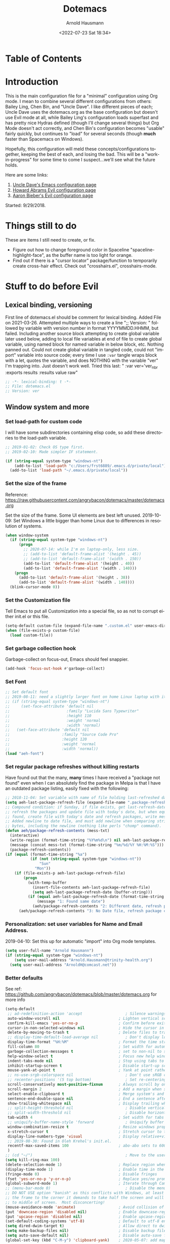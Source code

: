 #+OPTIONS: ':nil *:t -:t ::t <:t H:4 \n:nil ^:t arch:headline
#+OPTIONS: author:t broken-links:nil c:nil creator:nil
#+OPTIONS: d:(not "LOGBOOK") date:t e:t email:nil f:t inline:t num:nil
#+OPTIONS: p:nil pri:nil prop:nil stat:t tags:t tasks:t tex:t
#+OPTIONS: timestamp:t title:t toc:t todo:t |:t
#+SELECT_TAGS: export
#+EXCLUDE_TAGS: noexport
#+CREATOR: Emacs 26.1 (Org mode 9.1.9)
#+STARTUP: overview
#+DATE: <2022-07-23 Sat 18:34>
#+TITLE: Dotemacs
#+AUTHOR: Arnold Hausmann
#+LANGUAGE: en
#+ATTR_HTML: :style margin-left: auto; margin-right: auto;
#+OPTIONS: html-link-use-abs-url:nil html-postamble:auto
#+OPTIONS: html-preamble:t html-scripts:t html-style:t
#+OPTIONS: html5-fancy:nil tex:t
#+HTML_DOCTYPE: xhtml-strict
#+HTML_CONTAINER: div
#+CREATOR: <a href="https://www.gnu.org/software/emacs/">Emacs</a> 26.1 (<a href="https://orgmode.org">Org</a> mode 9.1.14)
#+PROPERTY: header-args :tangle yes

* Table of Contents
* Introduction
This is the main configuration file for a "minimal" configuration using Org mode.  I mean to combine several different configurations from others: Bailey Ling, Chen Bin, and "Uncle Dave".  I like different pieces of each; Uncle Dave uses the dotemacs.org as the base configuration but doesn't use Evil mode at all, while Bailey Ling's configuration loads superfast and has pretty nice Hydras defined (though I'll change several things) but Org Mode doesn't act correctly, and Chen Bin's configuration becomes "usable" fairly quickly, but continues to "load" for several seconds (though *much* faster than Spacemacs on Windows).

Hopefully, this configuration will meld these concepts/configurations together, keeping the best of each, and losing the bad.  This will be a "work-in-progress" for some time to come I suspect...we'll see what the future holds.

Here are some links:
1. [[https://github.com/daedreth/UncleDavesEmacs][Uncle Dave's Emacs configuration page]]
2. [[https://github.com/howardabrams/dot-files/blob/master/emacs-evil.org][Howard Abrams Evil configuration page]]
3. [[https://github.com/aaronbieber/dotfiles/blob/master/configs/emacs.d/lisp/init-evil.el][Aaron Bieber's Evil configuration page]]

Started: 9/29/2018.
* Things still to do
These are items I still need to create, or fix.
- Figure out how to change foreground color in Spaceline "spaceline-highlight-face", as the buffer name is too light for orange.
- Find out if there is a "cursor locator" package/function to temporarily create cross-hair effect. Check out "crosshairs.el", crosshairs-mode.
* Stuff to do *before* Evil
** Lexical binding, versioning
First line of dotemacs.el should be comment for lexical binding.  Added File on 2021-03-26.
Attempted multiple ways to create a line ";; Version: " followed by variable with version number in format YYYYMMDD.HHMM, but failed. Including another source block attempting to create global variable later used below, adding to local file variables at end of file to create global variable, using named block for named variable in below block, etc. Nothing panned out. Could not create global variable in tangled code, could not "import" variable into source code; every time I use =:var= tangle wraps block with a let, quotes the variable, and does NOTHING with the variable "ver" I'm trapping into.  Just doesn't work well.
Tried this last: " :var ver='ver_nbr :exports results :results value raw" 
#+begin_src emacs-lisp
  ;; -*- lexical-binding: t -*-
  ;; File: dotemacs.el
  ;; Version: ver
#+end_src
** Window system and more
*** Set load-path for custom code
I will have some subdirectories containing elisp code, so add these directories to the load-path variable.
#+BEGIN_SRC emacs-lisp
  ;; 2019-01-02: Check OS type first.
  ;; 2019-02-10: Made simpler IF statement.

  (if (string-equal system-type "windows-nt")
      (add-to-list 'load-path "c:/Users/frst6889/.emacs.d/private/local")
    (add-to-list 'load-path "~/.emacs.d/private/local"))
#+END_SRC

*** Set the size of the frame
Reference: https://raw.githubusercontent.com/angrybacon/dotemacs/master/dotemacs.org

Set the size of the frame. Some UI elements are best left unused. 2019-10-09: Set Windows a little bigger than home Linux due to differences in resolution of systems.
#+BEGIN_SRC emacs-lisp
  (when window-system
    (if (string-equal system-type "windows-nt")
        (progn
          ;; 2020-07-14: while I'm on laptop-only, less size.
          ;; (add-to-list 'default-frame-alist '(height . 45))
          ;; (add-to-list 'default-frame-alist '(width . 150))
          (add-to-list 'default-frame-alist '(height . 40))
          (add-to-list 'default-frame-alist '(width . 140)))
      (progn
        (add-to-list 'default-frame-alist '(height . 38))
        (add-to-list 'default-frame-alist '(width . 140))))
    (blink-cursor-mode 0))
#+END_SRC

*** Set the Customization file
Tell Emacs to put all Customization into a special file, so as not to corrupt either init.el or this file.
#+BEGIN_SRC emacs-lisp
(setq-default custom-file (expand-file-name ".custom.el" user-emacs-directory))
(when (file-exists-p custom-file)
  (load custom-file))
#+END_SRC

*** Set garbage collection hook
Garbage-collect on focus-out, Emacs should feel snappier.

#+BEGIN_SRC emacs-lisp
(add-hook 'focus-out-hook #'garbage-collect)
#+END_SRC

*** Set Font
#+begin_src emacs-lisp
  ;; Set default font
  ;; 2019-08-11: need a slightly larger font on home Linux laptop with its greater resolution.
  ;; (if (string-equal system-type "windows-nt")
  ;;     (set-face-attribute 'default nil
  ;;                         :family "Lucida Sans Typewriter"
  ;;                         :height 110
  ;;                         :weight 'normal
  ;;                         :width 'normal)
  ;;   (set-face-attribute 'default nil
  ;;                       :family "Source Code Pro"
  ;;                       :height 120
  ;;                       :weight 'normal
  ;;                       :width 'normal))
  (load "aeh-font")
#+end_src
*** Set regular package refreshes without killing restarts
Have found out that the many, *many* times I have received a "package not found" even when I can absolutely find the package in Melpa is that I have an outdated package listing, easily fixed with the following:

#+BEGIN_SRC emacs-lisp
  ;; 2018-11-04: Set variable with name of file holding last-refreshed date
  (setq aeh-last-package-refresh-file (expand-file-name ".package-refresh-date" user-emacs-directory))
  ;; Compound condition: if Sunday, if file exists, get last-refresh-date and compare to today, when not equal,
  ;; refresh the packages and update file with today's date, but when equal, just write message. If NO FILE
  ;; found, create file with today's date and refresh packages, write message.
  ;; Added newline to date file, and must add newline when comparing strings as "buffer-string" returns all
  ;; bytes, including the newline (nothing like perls "chomp" command).
  (defun aeh/package-refresh-contents (mess-txt)
    (interactive)
    (write-region (format-time-string "%Y%m%d\n") nil aeh-last-package-refresh-file)
    (message (concat mess-txt (format-time-string "%m/%d/%Y %H:%M:%S")))
    (package-refresh-contents))
  (if (equal (format-time-string "%a")
             (if (not (string-equal system-type "windows-nt"))
                 "Sun"
               "Mon"))
      (if (file-exists-p aeh-last-package-refresh-file)
          (progn
            (with-temp-buffer
              (insert-file-contents aeh-last-package-refresh-file)
              (setq aeh-last-package-refresh-date (buffer-string)))
            (if (equal aeh-last-package-refresh-date (format-time-string "%Y%m%d\n"))
                (message "1: Found same date")
              (aeh/package-refresh-contents "2: Different date, refresh package contents on ")))
        (aeh/package-refresh-contents "3: No Date file, refresh package contents on ")))
#+END_SRC

*** Personalization: set user variables for Name and Email Address.
2019-04-10: Set this up for automatic "import" into Org mode templates.
#+begin_src emacs-lisp
  (setq user-full-name "Arnold Hausmann")
  (if (string-equal system-type "windows-nt")
      (setq user-mail-address "Arnold.Hausmann@trinity-health.org")
    (setq user-mail-address "ArnoldH@comcast.net"))
#+end_src

*** Better defaults
See ref: https://github.com/angrybacon/dotemacs/blob/master/dotemacs.org for more info
#+begin_src emacs-lisp
  (setq-default
   ;; ad-redefinition-action 'accept                   ; Silence warnings for redefinition
   auto-window-vscroll nil                          ; Lighten vertical scroll
   confirm-kill-emacs 'yes-or-no-p                  ; Confirm before exiting Emacs
   cursor-in-non-selected-windows nil               ; Hide the cursor in inactive windows
   delete-by-moving-to-trash t                      ; Delete files to trash
   ;; display-time-default-load-average nil            ; Don't display load average
   display-time-format "%H:%M"                      ; Format the time string
   fill-column 80                                   ; Set width for automatic line breaks
   garbage-collection-messages t                    ; set to non-nil to see GC messages.
   help-window-select t                             ; Focus new help windows when opened
   indent-tabs-mode nil                             ; Stop using tabs to indent
   inhibit-startup-screen t                         ; Disable start-up screen
   mouse-yank-at-point t                            ; Yank at point rather than pointer
   ;; ns-use-srgb-colorspace nil                       ; Don't use sRGB colors
   ;; recenter-positions '(5 top bottom)               ; Set re-centering positions
   scroll-conservatively most-positive-fixnum       ; Always scroll by one line
   scroll-margin 2                                  ; Add a margin when scrolling vertically
   select-enable-clipboard t                        ; Merge system's and Emacs' clipboard
   sentence-end-double-space nil                    ; End a sentence after a dot and a space
   show-trailing-whitespace nil                     ; Display trailing whitespaces
   ;; split-height-threshold nil                       ; Disable vertical window splitting
   ;; split-width-threshold nil                        ; Disable horizontal window splitting
   tab-width 4                                      ; Set width for tabs
   ;; uniquify-buffer-name-style 'forward              ; Uniquify buffer names
   window-combination-resize t                      ; Resize windows proportionally
   x-stretch-cursor t                               ; Stretch cursor to the glyph width
   display-line-numbers-type 'visual                ; Display relative+visible line#, works with folding.
   ;; 2019-08-30: Found in Oleh Krehel's init.el.
   recentf-max-saved-items 100                      ; abo-abo sets to 600, but I'm cautious.
   )
  ;; (cd "~/")                                         ; Move to the user directory
  (setq kill-ring-max 100)
  (delete-selection-mode 1)                         ; Replace region when inserting text
  (display-time-mode 1)                             ; Enable time in the mode-line
  (fringe-mode 0)                                   ; Disable fringes
  (fset 'yes-or-no-p 'y-or-n-p)                     ; Replace yes/no prompts with y/n
  (global-subword-mode 1)                           ; Iterate through CamelCase words
  ;; (menu-bar-mode 0)                                 ; Disable the menu bar
  ;; DO NOT USE option "banish" as this conflicts with Windows, at least Windows 10, as if you drag
  ;; the frame to the corner it demands to take half the screen and will not enable pulling out to
  ;; to middle of screen.  Most disconcerting!
  (mouse-avoidance-mode 'animate)                   ; Avoid collision of mouse with point KEEP ON ANIMATE
  (put 'downcase-region 'disabled nil)              ; Enable downcase-region
  (put 'upcase-region 'disabled nil)                ; Enable upcase-region
  (set-default-coding-systems 'utf-8)               ; Default to utf-8 encoding
  (setq dired-dwim-target t)                        ; Allow direct to dwim target of move, copy commands
  (setq make-backup-files nil)                      ; Disable backup files
  (setq auto-save-default nil)                      ; Disable auto-save funtionality
  (global-set-key (kbd "C-M-y") 'clipboard-yank)    ; 2020-05-07: add mapping to yank from clipboard
#+end_src

*** Hooks
#+begin_src emacs-lisp
  (add-hook 'prog-mode-hook 'display-line-numbers-mode)
#+end_src
*** Languages
Here is where I put languages configurations: Lisp, etc.
***** Lisp
#+BEGIN_SRC emacs-lisp
  ;; 2021-02-21: think this is circular reference, remove hook and set to load on command.
  (use-package emacs-lisp-mode
    :ensure nil
    ;; :defer 2
    :commands emacs-lisp-mode
    :delight emacs-lisp-mode "Emacs Lisp"
    :config (delight 'lisp-interaction-mode "Lisp Interaction"))
  ;; 2021-02-21: Package ielm is a repl for emacs lisp, so ONLY load when commanded in.
  (use-package ielm
    :ensure nil
    :commands ielm
    :hook (ielm-mode . (lambda () (setq-local scroll-margin 0))))
  (use-package lisp-mode
    :ensure nil
    :hook (emacs-lisp-mode . lisp-mode)
    ;; :defer 2
    :delight lisp-mode "Lisp")
  (add-hook 'emacs-lisp-mode-hook 'eldoc-mode)
#+END_SRC
*** Themes
**** SanityInc-tomorrow-bright
[[https://github.com/purcell/color-theme-sanityinc-tomorrow][SanityInc-Tomorrow]] is a collection of five variations: day, night, blue, *bright* (my favorite), and eighties.

#+BEGIN_SRC emacs-lisp
  (use-package color-theme-sanityinc-tomorrow
    :ensure t
    :defer 1)
  ;; For whatever reason, the name for "load-theme" is "sanityinc-tomorrow-bright"
  ;; I already loaded all versions, marked as "safe" to use, but the "nil" below 
  ;; should do that on first load for new Emacs installation.
  ;; (load-theme 'sanityinc-tomorrow-bright t nil)
#+END_SRC

**** Finally--Load This Theme.
#+begin_src emacs-lisp
  ;; (load-theme 'reverse t nil)
  (load "aeh-theme")
#+end_src

*** Enable narrowing
Narrowing displays "selected" text and blanks out all other text in the buffer, making it appear that nothing else exists. You can perform any editing necessary while narrowed, to be retained when full text is restored by "widening" back to the full buffer.

Function "narrow-to-defun" is (I think) useful only in Lisp, and I'm not sure what "narrow-to-page" means, so I will only enable "narrow-to-region", which is selected text. Narrowing is enacted with "C-x n n" and reversed by "widening", enacted with "C-x n w".
#+BEGIN_SRC emacs-lisp
(put 'narrow-to-region 'disabled nil)
#+END_SRC

*** Looks
This will take care of startup messages, menus/scrollbars, encoding, "cursorline" highlighting, pretty symbols, and some Org mode settings.    

**** Remove startup message, possibly replace later (see dashboard)
 #+BEGIN_SRC emacs-lisp
 (setq inhibit-startup-message t)
 #+END_SRC

**** Disable menus and scrollbars
Can set any of these from -1 (FALSE as it is not 1) to 1 (TRUE) if they are desired.
2019-01-10: I think for a time, if Windows, use menu-bar-mode...
2019-04-14: changing back, let's see the menu bar for a while.
 #+BEGIN_SRC emacs-lisp
   (if (string-equal system-type "windows-nt")
       (menu-bar-mode 1)
     ;; (menu-bar-mode -1)
     (menu-bar-mode 1)
     )
   (tool-bar-mode -1)
   (scroll-bar-mode -1)
 #+END_SRC

**** Disable annoying bell
 Comment this line for visual reminder of events.
 #+BEGIN_SRC emacs-lisp
 (setq ring-bell-function 'ignore)
 #+END_SRC

**** Change "yes or no" questions to "y or n". This is great! *NEVER* change this one! 2019-08-13: see "Better defaults."
 #+BEGIN_SRC emacs-lisp
   ;; (defalias 'yes-or-no-p 'y-or-n-p)
 #+END_SRC

**** Set UTF-8 encoding
 #+BEGIN_SRC emacs-lisp
 (setq locale-coding-system 'utf-8)
 (set-terminal-coding-system 'utf-8)
 (set-keyboard-coding-system 'utf-8)
 (set-selection-coding-system 'utf-8)
 (prefer-coding-system 'utf-8)
 #+END_SRC

**** Highlight current line
 While "hl-line" works well in GUI, it's not so hot in terminal, so use only in GUI.
 #+BEGIN_SRC emacs-lisp
 (when window-system (add-hook 'prog-mode-hook 'hl-line-mode))
 #+END_SRC

**** Pretty symbols
 Changes =lambda= to an actual symbol, plus some others; works only in GUI mode.
 #+BEGIN_SRC emacs-lisp
 (when window-system
       (use-package pretty-mode
       :ensure t
       :config
       (global-pretty-mode t)))
 #+END_SRC

**** Show parens
 #+BEGIN_SRC emacs-lisp
 (show-paren-mode 1)
 #+END_SRC

**** Global mode settings
I really, *really* like visual-line-mode, so set globally.
#+BEGIN_SRC emacs-lisp
  (global-visual-line-mode 1)
#+END_SRC
*** Functionality
2021-02-16: Ref: http://pragmaticemacs.com/emacs/use-your-digits-and-a-personal-key-map-for-super-shortcuts/
Will now use C-1...10 and M-1...10 however I see fit, they can now be reassigned.
#+begin_src emacs-lisp
  (dotimes (n 10)
    (global-unset-key (kbd (format "C-%d" n)))
    (global-unset-key (kbd (format "M-%d" n)))
    )
#+end_src

Default browser
According to the [[https://www.emacswiki.org/emacs/BrowseUrl][BrowseUrl wiki]], there is already support for Opera, Firefox, and Chromium, even Edge, but not Internet Exploder. Looking at most of the documentation on the Wiki page, it seems that both must variables must be set, and there is no way out of that.  Oh well.
2019-01-11: change code to Chrome on Windows, else Opera. Code appears fine and evaluates, but doesn't work in Winders.  Shoot!

2019-06-08: So, will try using the native Emacs EWW instead of attempting to use Chrome as the external browser.
 #+BEGIN_SRC emacs-lisp
   (defun aeh/browse-url-chrome (url &optional new-window)
     ;; (shell-command (concat "C:\\\\Program Files (x86)\\\\Google\\\\Chrome\\\\Application\\\\chrome.exe" url)))
     (shell-command (concat "C:\\\\Users\\\\frst6889\\\\AppData\\\\Local\\\\Google\\\\Chrome\\\\Application\\\\chrome.exe" url)))

   ;; Since cannot get Chrome working in Windows, use EWW instead
   (if (string-equal system-type "windows-nt")
       (setq browse-url-browser-function 'eww-browse-url)
     ;; (setq browse-url-browser-function 'browse-url-generic
     ;;       browse-url-generic-program 'aeh/browse-url-chrome)
     (setq browse-url-browser-function 'browse-url-generic
           browse-url-generic-program "opera"))
 #+END_SRC
 
Use electric-pair-mode globally. 2018-12-27: turned off Autopair, turned on Electric-pair.
#+BEGIN_SRC emacs-lisp
  ;; 2019-04-08: Tried turning off in lisp-mode, Lispy still does weird stuff when not running.
  ;; 2019-04-14: Turning off to try Smartparens.
  ;; (electric-pair-mode 1)
#+END_SRC

** Packages
NOTE: The following use-package variables set True in init.el: =use-package-always-defer=, =use-package-always-ensure=.

*** General
2018-11-10: Have decided to try [[https://github.com/noctuid/general.el][General.el]] as a replacement for Evil-leader. Evil-leader does not appear to be able to allow an "alias" for a command, instead displaying the entire command.  This, I'm sure, has to do with Which-key in combination with Evil-leader, but I'd like to see something more like the menu options that Bailey Ling displays in his config. 

Thus far, this has worked well. The key here is that the function paired to the key binding *must* be a quoted list consisting of the command called, the ":which-key" property, ending with the text string to be displayed.  This is EXACTLY what I wanted to get from Evil-leader, but could not figure out. Note too that I can have multiple keymaps defined for keybindings; "b" is defined in normal, insert, and emacs modes to call the buffers hydra. Note yet again that I have defined a "leader" key of "SPC", and can also define a "local-leader" as another key, in this case, "C-M-;" (I would have loved to use "\" but that takes over the key completely and it cannot be used otherwise). Creating these variables, I can bind individual keys chords to these leaders by keymaps; General Rocks!
#+BEGIN_SRC emacs-lisp
  ;; 2021-02-21: used to just ensure and end use-package; everything else outside block.
  ;; Now put all prefix into config, and demand in general.
  (use-package general
    :ensure t
    :demand t
    :config
    ;; Prefix keybindings
    (general-create-definer aeh-leader-def
      :prefix "SPC")
    (general-create-definer aeh-local-leader-def
      :prefix "C-;")
    ;; Global keybindings
    (aeh-leader-def
      :keymaps '(normal visual emacs)
      ";" '(frog-jump-buffer :which-key "Frog jump buffer")
      "TAB" '(aeh/switch-to-previous-buffer :which-key "prev-buffer")
      "b" '(aeh/hydra-buffers/body :which-key "buffers")
      "c" '(aeh/hydra-consult/body :which-key "consult")
      "f" '(aeh/hydra-files/body :which-key "files")
      "m" '(aeh/hydra-modes/body :which-key "modes")
      "M" '(aeh/hydra-magit/body :which-key "Magit")
      "r" '(aeh/hydra-rectangle/body :which-key "rectangle")
      "t" '(aeh/hydra-toggles/body :which-key "toggles")
      "y" '(aeh/hydra-yasnippet/body :which-key "snippets")
      "w" '(aeh/hydra-windows/body :which-key "windows"))
    (aeh-local-leader-def
      :keymaps 'insert
      ";" '(frog-jump-buffer :which-key "Frog jump buffer")
      "TAB" '(aeh/switch-to-previous-buffer :which-key "prev-buffer")
      ;; "c" '(aeh/hydra-counsel/body :which-key "counsel")
      "d" '(aeh/hydra-insert-date-menu/body :which-key "dates")
      "i" '(aeh/hydra-insert-stuff-menu/body :which-key "insert stuff"))
    )
#+END_SRC

*** Ace-Window
Yet another package from Oleh Krehel, https://github.com/abo-abo/ace-window/wiki performs window movement with relatively few keystrokes.
This is copied from the https://github.com/abo-abo/ace-window.

2019-06-24: Change "aw-dispatch-always" to nil so when only two windows will not force "choice".
#+BEGIN_SRC emacs-lisp
  (defun aeh/scroll-other-window()
    (interactive)
    (scroll-other-window 1))
  (defun aeh/scroll-other-window-down ()
    (interactive)
    (scroll-other-window-down 1))
  (use-package ace-window
    :ensure t
    :commands ace-window
    :diminish
    :config
    (set-face-attribute
     'aw-leading-char-face nil
     :foreground "deep sky blue"
     :weight 'bold
     :height 3.0)
    (set-face-attribute
     'aw-mode-line-face nil
     :inherit 'mode-line-buffer-id
     :foreground "lawn green")
    ;; Ref: https://github.com/abo-abo/ace-window
    ;; 2021-10-19: going back to defaults, numbers for windows, recommended actions list.
    ;; (setq aw-keys '(?a ?s ?d ?f ?j ?k ?l)
    ;;       aw-dispatch-always t)
    (setq aw-dispatch-always nil)
    (defvar
          aw-dispatch-alist
          '((?x aw-delete-window "Delete Window")
            (?m aw-swap-window "Swap Window")
            (?M aw-move-window "Move Window")
            (?c aw-copy-window "Copy Window")
            (?j aw-switch-buffer-in-window "Select Buffer")
            (?n aw-flip-window "Flip Window")
            (?u aw-switch-buffer-other-window "Switch Buffer Other Window")
            (?v aw-split-window-vert "Split Vert Window")
            (?b aw-split-window-horz "Split Horz Window")
            (?o delete-other-windows "Delete Other Windows")
            ;; (?b balance-windows "Balance Windows")
            ;; (?u (lambda ()
            ;;       (progn
            ;;         (winner-undo)
            ;;         (setq this-command 'winner-undo))) "Winner Undo")
            ;; (?r winner-redo "Winner Redo")
            )
          "List of actions for `aw-dispatch-default'.")

    ;; (when (package-installed-p 'hydra)
    ;;   (defhydra aeh/hydra-window-size (:color red)
    ;;     "Windows size"
    ;;     ("h" shrink-window-horizontally "shrink horizontal")
    ;;     ("j" shrink-window "shrink vertical")
    ;;     ("k" enlarge-window "enlarge vertical")
    ;;     ("l" enlarge-window-horizontally "enlarge horizontal"))
    ;;   (defhydra aeh/hydra-window-frame (:color red)
    ;;     "Frame"
    ;;     ("f" make-frame "new frame")
    ;;     ("x" delete-frame "delete frame"))
    ;;   (defhydra aeh/hydra-window-scroll (:color red)
    ;;     "Scroll other window"
    ;;     ("n" aeh/scroll-other-window "scroll")
    ;;     ("p" aeh/scroll-other-window-down "scroll down"))
    ;;   (add-to-list 'aw-dispatch-alist '(?w aeh/hydra-window-size/body) t)
    ;;   (add-to-list 'aw-dispatch-alist '(?o aeh/hydra-window-scroll/body) t)
    ;;   (add-to-list 'aw-dispatch-alist '(?\; aeh/hydra-window-frame/body) t)
    ;;   )
    (ace-window-display-mode t)
    :bind
    ([remap other-window] . ace-window))
#+END_SRC

*** Ag (Silver Searcher frontend)
2019-04-21: Installed Silver Searcher on home laptop, and will attempt to do the same on Windows laptop at work. I reviewed the "Using Emacs #48 - Silversearcher" which includes the Wgrep package.  These two work together pretty well; Silversearcher finds files with text and places into a buffer, while wgrep can edit that buffer, saving the changes back into the files the original search terms found.  Neat, and very handy for refactoring code. Silversearcher also seems to integrate well with Counsel/Swiper, as there is a "counsel-ag" function already included.
Documentation reference: https://agel.readthedocs.io/en/latest/index.html
#+begin_src emacs-lisp
  (use-package ag
    :ensure t
    :commands ag
    :config
    (setq ag-group-matches nil))
#+end_src

*** All-the-icons
Downloaded/installed this somewhen, but never included in the dotemacs.org file till now (2019-07-22). At this point, am certain that the display of the hex value of the icon is 100% Windows-based problem.  I don't have this issue in Linux--the icons display properly.
#+begin_src emacs-lisp
  ;; 2020-05-14: load for non-Windows only.
  ;; 2020-06-12: ran M-x all-the-icons-install-fonts, and installed in Windows. This now works!
  ;; Ref: https://github.com/domtronn/all-the-icons.el
  (use-package all-the-icons
    :ensure t
    :diminish)
#+end_src
*** Amx (2020-01-22)
Amx is the newer alternative to smex (aka smart M-x).
Might look into installing "prescient" instead of amx. Links below:
https://www.reddit.com/r/emacs/comments/8q1nor/prescientel_simple_but_effective_sorting_and/
https://github.com/raxod502/prescient.el

#+begin_src emacs-lisp
  (use-package amx
    :ensure t
    :commands (amx amx-major-mode-commands execute-extended-command)
    :diminish
    :config
    (amx-mode t)   ; always in amx-mode
    (global-set-key (kbd "M-x") 'amx)
    (global-set-key (kbd "M-X") 'amx-major-mode-commands)
    ;; This is your old M-x.
    (global-set-key (kbd "C-c C-c M-x") 'execute-extended-command))
  ;; (setq-default amx-save-file (no-littering-expand-var-file-name ".amx-items"))
#+end_src
*** Avy
When avy is invoked you are prompted for the character to jump to /in the visible portion of the buffer/. Then each instance of the character is overlaid with another letter; pressing /that/ letter will move the point to that location. This can be hard to get used to, but once you do, you can swiftly move about the visible buffer.

NOTE: you can ONLY "search" for a SINGLE LETTER! This would work better for narrowed code, as in the case of this document, a single letter could be anywhere; almost better to use evil search, or Swiper. Uncle Dave likes to use =m-s= as the key binding, similar to =c-s= for Searching.

Found a trick; instead of binding to "avy-goto-char", use "avy-goto-char-timer". This allows the typing of multiple characters, more like vim's search, and if only one match, will automatically take you there after a timeout period, set with "avy-timeout-seconds". The timeout kicks in *after* you stop typing, good, and Any will show how many matches there are for the characters typed so far in the minibuffer.
#+BEGIN_SRC emacs-lisp
  (use-package avy
    :ensure t
    :commands avy-goto-char-timer
    :diminish
    :bind
    ("C-x C-t" . avy-goto-char-timer))
  (setq avy-timeout-seconds 1.0)
#+END_SRC

*** Aggressive-indent
Found [[https://github.com/Malabarba/aggressive-indent-mode][here]], aggressive-indent-mode is a minor mode which deals with changing code better than the standard electric-indent-mode. This does *not* work well with SQL or PL/SQL, and the documentation states the "aggressive-indent-excluded-modes" list will *only* be used in aggressive-indent is turned on globally.  This means, I cannot use the "prog-mode-hook" as that would include SQL. Set now for ONLY Emacs-lisp.
#+BEGIN_SRC emacs-lisp
  (use-package aggressive-indent
    :ensure t
    :diminish
    :hook (emacs-lisp-mode . aggressive-indent-mode))
  ;; (add-to-list 'aggressive-indent-excluded-modes 'html-mode)
#+END_SRC

*** Async
 This will allow asynchronous processing wherever possible...pretty nice.  Mostly useful in dired, so load after dired.
 #+BEGIN_SRC emacs-lisp
   (use-package async
     :diminish
     :demand
     ;:after dired
     :config
        (dired-async-mode 1))
 #+END_SRC
*** Beacon
Shine a light on the point position whenever the window scrolls to you can find the point.
Ref: https://github.com/Malabarba/beacon
#+begin_src emacs-lisp
  (use-package beacon
    :ensure t
    :diminish (beacon-mode)
    :demand
    :config
    (beacon-mode 1))
#+end_src
*** Column-enforce-mode
I found this while putzing around on the web and it works something like Vims columnline setting; text beyond a limit is highlighted so you know when the limit is exceeded. Can set to any column or use standard 80 columns.
#+begin_src emacs-lisp
  (use-package column-enforce-mode
    :ensure t
    :diminish
    :hook (prog-mode . column-enforce-mode)
    :config (setq column-enforce-comments nil))
#+end_src
*** Command-log-mode
Command-log-mode creates buffer "*command-log*" which displays commands executed. Then, "C-c o" will toggle the command-line-mode buffer to make it visible. Also, all the command-log-mode functions begin "clm/" so you can "M-x" then "clm/" to see the full list of commands which can be used.  The extra settings below make clear the packages defaults.
#+BEGIN_SRC emacs-lisp
  (use-package command-log-mode
    :ensure t
    :diminish
    :commands (command-log-mode)
    :bind ("C-c o" . clm/toggle-command-log-buffer))
#+END_SRC

*** Company
Company comes from "complete any" and is, naturally, a completion engine.  Unfortunately, one cannot use "j" and "k" as you can only really use Company when in *insert* mode, so will use the more "natural" "C-j" and "C-k".

Company does seem to have a couple of goofy side-effects, such as somehow "turning off" the space key.  For example, if typing and word and Company pops up a listing, if as in the case of a short word ("short") I type through and hit SPC and the first letter of the next word, often the space "disappears" and I'm left with a run-on word. Of course, if I type any other character or Enter, either the drop-down changes or the default word selected, so this is literally only when I'm typing a word that is short but could be longer. An example would be, "short" which could be "shorter" or "shortcut", but if I want only "short" I would next type SPC, and nothing happens (no space is inserted).  This is goofy behavior.  I changed the minimum prefix length from 3 to 5, but this only helps a little; "the" is not a problem, but "space" is. LOL.

2019-03-10: After loading Emacs on new laptop, and getting updated Company, the miscellaneous code for Company improvements from Oleh Krehel's blog started getting errors, void-variable on "company-active-map". Found no code bug, moving code location in dotemacs.el did nothing, and crazily, the same code generated no errors in *scratch* buffer. Figured out this was a *timing error*, fixable by setting ":demand" option in =use-package=.

2019-04-16: getting error messages ("match data clobbered by buffer modification hooks") when attempting "C-p" Vim-style completion, then wondered why Company wasn't attempting to auto-complete anyway (in Rule package code.) The answer appears two-fold; all that MBD code is in upper-case and I naturally type in lower. Vim can auto-complete to prev buffer upper case, but Company is not doing that.

Aha, found the keys to much of this: variables "company-dabbrev-code-ignore-case" and "company-dabbrev-ignore-case". Am not entirely sure both are required as I found the "code" one last and that fixed typing in lower case and finding upper-case text for completion. I set the latter globally and the former for SQL mode only.  Should probably play around with this some more to find out for sure.

Ref.: https://www.emacswiki.org/emacs/CompanyMode for starters, then viewing the docs on the variables showed other variables possibly involved.

2020-02-19: Change from idle-delay 0 (no delay) to use <M-f2> to complete on demand. Note; in Fundamental mode, company-mode is disabled.
2021-02-16: change idle-delay to 2 seconds, use the toggle hydra to turn company off/on
#+BEGIN_SRC emacs-lisp
  (use-package company
    :ensure t
    :commands company-complete-common
    :diminish
    :hook ((emacs-lisp-mode . company-mode)
           (shell-mode . company-mode))
    :config
    (setq company-idle-delay 2)
    ;; (global-set-key (kbd "<M-f2>") 'company-complete-common)
    ;; 2020-05-16: <M-f2> doesn't work in Linux, so remap to <C-f12>
    ;; 2020-07-08: change this from <C-f12> to "C-M-."
    (global-set-key (kbd "C-M-.") 'company-complete-common)
    (setq company-minimum-prefix-length 5)
    (setq company-dabbrev-ignore-case t)
    (with-eval-after-load 'company
      (define-key company-active-map (kbd "M-n") nil)
      (define-key company-active-map (kbd "M-p") nil)
      (define-key company-active-map (kbd "C-j") #'company-select-next)
      (define-key company-active-map (kbd "C-k") #'company-select-previous))
    ;; (define-key company-active-map (kbd "SPC") #'company-abort))
    )
  ;; 2021-02-21: Did this LONG ago, but setting the after-init-hook loads company mode after Emacs initialization.
  ;; (add-hook 'after-init-hook 'global-company-mode)
  (add-hook 'sql-mode-hook
            #'(lambda ()
                (setq-default company-minimum-prefix-length 4)
                (setq-default company-dabbrev-code-ignore-case t)
                (setq-default completion-ignore-case t)))


  (defun shell-mode-company-init ()
    (setq-local company-backends '((company-shell
                                    company-shell-env
                                    company-etags
                                    company-dabbrev-code))))
  (use-package company-shell
    :ensure t
    :after company
    :diminish
    :config (add-hook 'shell-mode-hook 'shell-mode-company-init))

  ;; 2020-07-08, adding support for Elpy
  ;; Ref: ref: https://medium.com/analytics-vidhya/managing-a-python-development-environment-in-emacs-43897fd48c6a
  (use-package company-statistics
    :ensure t
    :after company
    :config (company-statistics-mode))
  (use-package company-web
    :ensure t
    :after company)
  (use-package company-try-hard
    :ensure t
    :after company
    :bind
    ;; Change from C-<tab> to "C-." and "C-M-."
    (("C-." . company-try-hard)
     ("C-M-." . company-try-hard)
     :map company-active-map
     ("C-." . company-try-hard)
     ("C-M-." . company-try-hard)))
  (use-package company-quickhelp
    :ensure t
    :after company
    :config
    (company-quickhelp-mode))

  ;; 2020-07-08, adding company-jedi, which uses jedi-core, but made for Company users
  (defun aeh/python-mode-hook ()
    (add-to-list 'company-backends 'company-jedi))
  (use-package company-jedi
    :ensure t
    :disabled
    :after company
    :hook (python-mode-map . aeh/python-mode-hook))

  (setq company-backends
        '((company-files          ; files & directory
           company-keywords       ; keywords
           company-capf)          ; completion-at-point-functions
          (company-abbrev company-dabbrev)))

  ;; 2021-02-21: move all the slime stuff to end of block.
  ;; 2021-06-02: Although disabled, still getting slime-mode engaged when entering emacs-lisp-mode. Comment all.
  ;; (use-package slime
  ;;   :ensure t
  ;;   :disabled
  ;;   :config
  ;;   (setq inferior-lisp-program "/usr/bin/sbcl")
  ;;   (setq slime-contribs '(slime-fancy)))

  ;; (use-package slime-company
  ;;   :ensure t
  ;;   :disabled
  ;;   :after company
  ;;   :init
  ;;   (slime-setup '(slime-fancy slime-company)))
#+END_SRC

*Company Improvements*
I think that Company is acting a bit better now, and on 10/30/2018, I added some code from Oleh Krehel's [[https://oremacs.com/2017/12/27/company-numbers/][blog]] to: show numbers on the popup, and be able to use them to select text. This works like a charm. Oleh's blog article is from December 2017, and he states his git log shows he's been using this setup for three years without any issues.  Grand!

2019-09-05: After setting Counsel to defer, needed to wrap this entire code with an "with-eval-after-load" function.

#+BEGIN_SRC emacs-lisp
  ;; Basic setting
  (with-eval-after-load 'company

    (setq company-show-numbers t)

    ;; Oleh's function:
    (defun ora-company-number ()
      "Forward to `company-complete-number'.

  Unless the number is potentially part of the candidate.
  In that case, insert the number."
      (interactive)
      (let* ((k (this-command-keys))
             (re (concat "^" company-prefix k)))
        (if (cl-find-if (lambda (s) (string-match re s))
                        company-candidates)
            (self-insert-command 1)
          (company-complete-number (string-to-number k)))))

    ;; Add some bindings
    (let ((map company-active-map))
      (mapc
       (lambda (x)
         (define-key map (format "%d" x) 'ora-company-number))
       (number-sequence 0 9))
      (define-key map " " (lambda ()
                            (interactive)
                            (company-abort)
                            (self-insert-command 1)))
      ;; This line UNBINDS RET key from closing the popup
      (define-key map (kbd "<return>") nil))
    )
#+END_SRC

*** Completion framework
Switching from Ivy/Counsel and Swiper to other alternatives which are lightweight and use native Emacs APIs.
So, removing all the Ivy/Counsel sections and other code which uses that framework, and switching to a single completion file in my private/local directory.
#+begin_src emacs-lisp
  (message "Loading aeh-completion")
  (load "aeh-completion")
#+end_src
*** Dashboard
This is the *NEW* startup screen, and together with Projectile, can provide with a quick look into the latest used files and projects. The welcome message (logo-title) can be whatever you want, the startup-banner can be any image file (.png preferable?).
2019-10-09: Using Projectile, I can easily do "C-c p f" to select a project and file-open from there--the same thing that the "projects" gets me in the dashboard; I prefer to regain some real estate and see only recent files.
 #+BEGIN_SRC emacs-lisp
   (use-package dashboard
     :ensure t
     :demand
     :diminish
     :config
     ;; (message "Dashboard loaded.")
     (dashboard-setup-startup-hook)
     ;; Disable shortcut "jump" indicators for each section, set
     (setq dashboard-show-shortcuts nil)
     (if (string-equal system-type "windows-nt")
         (setq dashboard-startup-banner "~/.emacs.d/img/dont-tread-on-emacs-150.png")
       (setq dashboard-startup-banner "~/.emacs.d/img/dashLogo.png"))
     (setq dashboard-banner-logo-title "My Startup Page - Get Hacking!")
     (setq dashboard-items '((recents  . 15)
                             ;; (projects . 5)
                             ;; (bookmarks . 5)
                             ))
     ;; 2019-07-20: updated package, new info, ref: https://github.com/emacs-dashboard/emacs-dashboard
     (setq dashboard-set-init-info 1)
     (setq dashboard-footer-icon (all-the-icons-octicon "zap"
                                                        :height 1.1
                                                        :v-adjust -0.05
                                                        :face 'font-lock-keyword-face))
     (setq dashboard-set-footer 1))
 #+END_SRC

*** Dired stuff 
2021-02-21: Decided to put dired into use-package macro, ref: https://github.com/daviwil/dotfiles/blob/master/Emacs.org#dired. Will also collect all the dired-related packages here.

Package dired-git-info:
Learned about this one from Reddit, ref: http://xenodium.com/showhide-emacs-dired-details-in-style/, and looked at the repo: https://github.com/clemera/dired-git-info. This works OK in Windows, but is very slow as it appears to send a "git log" command string to Git for each file...probably best to narrow the dired buffer before invoking this mode.

Dired-narrow: 
From Mike Zamansky: https://github.com/zamansky/using-emacs/blob/master/myinit.org#dired
2019-06-28: better config from Pragmaticemacs: http://pragmaticemacs.com/emacs/dynamically-filter-directory-listing-with-dired-narrow/

Dired-subtree:
From Mike Zamansky: https://github.com/zamansky/using-emacs/blob/master/myinit.org#dired
2019-06-29: Mike's config methodology for keybindings is not good. Better to use the :bind macro instead.
2021-03-04: 'dired-listing-switches' doesn't seem to work for grouping directories first, so remove it as
that seemed to affect the date values--they were wrong.  Could be mix of dired sub-packages messing with
it, but leave that for another day.
2021-03-05: Saw video showing 'dired-listing-switches' is a customizable variable, so MUST be set in ":custom".
However, seems to also need GNU Coreutils, so installed that, and added to %path%, but still doesn't seem to work.
The "G" does eliminate group info, and "D" is supposed to "generate output designed for Emacs dired mode" according
to the "ls" info-page, but that doesn't list "--group-directories-first", so that appears to be the end of it on Windows.
It seems the best thing to do is set variable to the string to execute based on Windows or not.
#+begin_src emacs-lisp
  (use-package all-the-icons-dired :diminish)
  (if (string-equal system-type "windows-nt")
      (setq my/dired-string "-alG")
      (setq my/dired-string "-alG --group-directories-first"))
  (use-package dired
    :ensure nil
    :defer 1
    :commands (dired dired-jump)
    :custom (dired-listing-switches my/dired-string)
    :config
    ;; (autoload 'dired-omit-mode "dired-x")     ;;dired-omit-mode hides dotfiles and more; bad toggle (C-x M-o)
    ;; (setq dired-omit-files "^\\.[^.].*")
    ;; (setq dired-omit-verbose nil)
    (add-hook 'dired-load-hook
              (lambda ()
                (interactive)
                (dired-collapse)))
    (add-hook 'dired-mode-hook
              (lambda ()
                (interactive)
                ;; (dired-omit-mode 1)
                ;; (dired-hide-details-mode 1)
                (all-the-icons-dired-mode 1)
                (hl-line-mode 1)))
    (use-package dired-single
      :after dired
      :defer t)
    (use-package dired-collapse
      :after dired
      :defer t)
    (use-package dired-git-info
      :defer 1
      :diminish
      :after dired)
    (use-package dired-narrow
      :commands (dired-narrow dired-narrow-fuzzy dired-narrow-regexp)
      :diminish
      :config (message "Loded dired-narrow")
      :bind
      (:map dired-mode-map ("C-c C-n" . dired-narrow))
      (:map dired-mode-map ("C-c C-f" . dired-narrow-fuzzy))
      (:map dired-mode-map ("C-x C-n" . dired-narrow-regexp)))
    (use-package dired-subtree
      :after dired
      :commands (dired-subtree-toggle dired-subtree-cydle)
      :diminish
      :bind
      (:map dired-mode-map ("<tab>" . dired-subtree-toggle))
      (:map dired-mode-map ("<backtab>" . dired-subtree-cycle)))
    (use-package dired-hide-dotfiles
       :after dired
       :diminish)
    )

  (with-eval-after-load 'dired
    (define-key dired-mode-map ")" 'dired-git-info-mode))
#+end_src

*** Drag-stuff
2020-05-04: installing to replace move-text.
#+begin_src emacs-lisp
  (use-package drag-stuff
    :ensure t
    :diminish
    :bind ("M-<f3>" . drag-stuff-mode)
    :config
    (drag-stuff-define-keys))
#+end_src

*** EditorConfig for Emacs
2019-09-10: I don't know why this wasn't added before. Ref: https://github.com/editorconfig/editorconfig-emacs#readme
Note, the documentation states the package "requires a Core program", then goes on to state that it's not really necessary as the package includes a core library implemented in Emacs Lisp.
#+begin_src emacs-lisp
  (use-package editorconfig
    :ensure t
    :diminish
    :config
    (editorconfig-mode 1)
    (setq editorconfig-trim-whitespaces-mode 'ws-butler-mode))
#+end_src

*** Expand-region
With this [[https://github.com/magnars/expand-region.el][simple package]] from Magnar Sveen of [[http://emacsrocks.com][Emacs Rocks]] fame, a quick key-chord can select an ever expanding region; use "C-=" to access this function.

#+BEGIN_SRC emacs-lisp
  (use-package expand-region
    :ensure t
    :diminish
    :bind ("C-=" . er/expand-region))
#+END_SRC

*** Eyebrowse
Look into [[https://github.com/wasamasa/eyebrowse][Eyebrowse]] mode; Mike Zamansky did a [[https://www.youtube.com/watch?v=s6IXj0bS7L8][demo]] of it, pretty good window manager, it tracks window/buffer splits well within one session, though there seems no way to save over sessions. Though on the blog page, Vadim notes that searching for "persist" in the README shows how to save using "built-in desktop.el" package.
2021-02-21: Tried using =:commands= to trigger load, but doesn't work as no windows configured automatically; finally, just demand.
#+BEGIN_SRC emacs-lisp
  (use-package eyebrowse
    :ensure t
    :diminish
    :demand
    :config (progn
              (define-key eyebrowse-mode-map (kbd "M-1") 'eyebrowse-switch-to-window-config-1)
              (define-key eyebrowse-mode-map (kbd "M-2") 'eyebrowse-switch-to-window-config-2)
              (define-key eyebrowse-mode-map (kbd "M-3") 'eyebrowse-switch-to-window-config-3)
              (define-key eyebrowse-mode-map (kbd "M-4") 'eyebrowse-switch-to-window-config-4)
              (eyebrowse-mode t)
              (setq eyebrowse-new-workspace t))
    )
#+END_SRC

*** Frog-jump-buffer
This actually beats iBuffer and counsel-ibuffer with Swiper; use General for bindings.
#+begin_src emacs-lisp
  (use-package frog-jump-buffer
    :ensure t
    :diminish)
#+end_src

*** Garbage Collector Magic Hack
Does a sneaky way of garbage collection.
#+begin_src emacs-lisp
  (use-package gcmh
    :ensure t
    :diminish
    :defer 1
    :config
    (gcmh-mode 1))
#+end_src

*** Git-gutter-fringe
This is a version of git-gutter which works better with linum-mode, see [[https://github.com/syohex/emacs-git-gutter-fringe][here]]. I only thought I had not been able to get this to work, but, I was missing a logical point; git-gutter cannot be enabled unless the file-buffer is in a Git repository (duh!). Even if in a Git repository, any changes in a buffer *must be saved to the file* before git-gutter can detect any changes; changes to the buffer alone cannot be compared to the Git HEAD commit.

2018-12-30: Wow! I *finally* got this darn thing working the way I want; GG-fringe will supposedly work best for me, linum or no linum, and this seems correct. I have set the gutter width to 2 columns, customized the Add/Mod/Delete markings, set an "update-interval" to 2 seconds, so after making *any* changes to a file, *WITHOUT* saving, the gutter will show the affect of my edits.  Plus, I can use the C-x commands to move to changes, stage or revert hunks. I need to find out what "mark hunk" does though.  BUT, I think this is now good to go.

2019-01-09: git-gutter depends on "diff" as external command, not available in Winders. Make this conditional; bypass loading on Winders.
#+BEGIN_SRC emacs-lisp
  ;; 2019-01-07: git-gutter depends on *nix "find" command, not found in Windows; dang it!
  ;; 2020-05-03: restructure, use ":bind" and ":hook"
  ;; 2020-05-05: config not working now, disable for now.
  (cond
   ((not (string-equal system-type "windows-nt"))
    (progn
      (use-package git-gutter-fringe
        :ensure t
        :disabled
        :defer 1
        :diminish
        :bind (("M-p" . git-gutter:previous-hunk)
               ("M-n" . git-gutter:next-hunk)
               ("C-x v s" . git-gutter:stage-hunk)
               ("C-x v r" . git-gutter:revert-hunk)
               ("C-x v SPC" . git-gutter:mark-hunk))
        :hook (magit-post-refresh . git-gutter:update-all-windows)
        :config (
                 (set-face-foreground 'git-gutter:modified "yellow")
                 (set-face-foreground 'git-gutter:added    "green")
                 (set-face-foreground 'git-gutter:deleted  "red")
                 (custom-set-variables
                  '(git-gutter:update-interval 2)
                  '(git-gutter:window-width 2)
                  '(git-gutter:lighter "GG")
                  '(git-gutter:modified-sign "<>") ;; two space
                  '(git-gutter:added-sign "++")    ;; multiple character is OK
                  '(git-gutter:deleted-sign "--"))
                 (global-git-gutter-mode))))))
#+END_SRC

*** Helpful help commands
Ref: David Wilson's Emacs From Scratch repo: https://github.com/daviwil/emacs-from-scratch/blob/master/Emacs.org
2021-06-21: Not using Counsel any more, and Consult doesn't have similar commands, remap straight Emacs to helpful.
#+begin_src emacs-lisp
  (use-package helpful
    :commands (helpful-callable helpful-variable helpful-command helpful-key)
    :bind
    ([remap describe-function] . helpful-callable)
    ([remap describe-command] . helpful-command)
    ([remap describe-variable] . helpful-variable)
    ([remap describe-key] . helpful-key))
#+end_src
*** Highlight-thing
- Highlights all occurrances of the "thing" under point.  Pretty useful in some cases, not all the time, so providing toggles. Can toggle with either "C-<f3>" or via Toggles menu.
#+begin_src emacs-lisp
  (use-package highlight-thing
    :ensure t
    :defer 2
    :diminish
    :config
    (setq highlight-thing-what-thing 'word)
    (setq highlight-thing-case-sensitive-p nil)
    :bind ("C-<f3>" . highlight-thing-mode))
#+end_src

*** Htmlize and more
 *Ensure "htmlize" is available for Org mode*
 This is a package not available when Emacs is compiled from source (mine), but is required by Org mode to export to HTML.
#+BEGIN_SRC emacs-lisp
  (use-package htmlize
    :ensure t
    :defer 2
    :commands aeh-html-stuff-mode
    :diminish)

  ;; 2020-09-07: adding custom package; 2020-09-08: make non-Windows (not work)
  (cond ((not (string-equal system-type "windows-nt"))
         (load "aeh-html-stuff")
         (add-hook 'html-mode-hook 'aeh-html-stuff-mode)))
#+END_SRC

*** Hungry-delete
Had plain hungry-delete which didn't appear to allow for "normal" deletion, so tried this, which is crud as it prevents backspacing in the minibuffer during find-file operations; NOT GOOD!. Disabling all.
#+begin_src emacs-lisp
  (use-package smart-hungry-delete
    :disabled
    :bind (("<backspace>" . smart-hungry-delete-backward-char)
           ("M-d" . smart-hungry-delete-forward-char))
    :defer nil ;; dont defer so we can add our functions to hooks 
    :config (smart-hungry-delete-add-default-hooks))
#+end_src
*** Lispy
Lispy is [[https://github.com/abo-abo][Oleh Krehel]] (aka "abo-abo") version of Paredit, a parentheses-matching package for Lisp.  As Oleh is also an Evil user, he already had a number of key-mappings which are very vim-like.

This setup is translated from or taken from [[https://github.com/abo-abo/lispy#configuration-instructions][Lispy's Github page]].
#+BEGIN_SRC emacs-lisp
  (use-package lispy
    :ensure t
    :disabled
    :diminish
    :config
    ;; One can use "M-:" - eval-expression to use lispy in the mini-buffer during eval-expression
    (defun conditionally-enable-lispy ()
      (when (eq this-command 'eval-expression)
        (lispy-mode 1)))
    (add-hook 'minibuffer-setup-hook 'conditionally-enable-lispy)
    (add-hook 'emacs-lisp-mode-hook (lambda () (lispy-mode 1))))
#+END_SRC

*** LSP, Flycheck, jedi and all things Python
Flycheck does syntax checking for multiple languages.
2020-06-18: Begin to add Python support.
2020-06-23: Move Elpy into this section.
2021-02-22: Disabled Elpy as using LSP only, save code but move to end of section.
#+begin_src emacs-lisp
  ;; Ref: https://emacs.stackexchange.com/questions/39241/flycheck-on-windows-python-pycompile-output-contained-no-errors
  (defun aeh/flycheck-parse-output (output checker buffer)
    "Strip carriage return characters from flycheck output"
    (let ((sanitized-output (replace-regexp-in-string "\r" "" output))
          )
      (funcall (flycheck-checker-get checker 'error-parser) sanitized-output checker buffer)))
  ;; Ref: https://www.flycheck.org/en/latest/languages.html#python
  ;; "Flycheck checks Python with python-flake8 or python-pylint,
  ;; and falls back to python-pycompile if neither of those is available."
  (use-package flycheck
    :ensure t
    :diminish
    :hook
    (shell-mode . flycheck-mode)
    (python-mode . flycheck-mode)
    :config
    ;; 2020-06-18: Work laptop has only python 3.7.7 as "python", Linux needs "python3"
    ;; 2020-06-23: Found that while Windows can "python", Flycheck still needs defined as "python3"
    ;; 2020-07-06: Reinstalled Python 3.7.7 as 32 bit, only executes as "python"
    (setq flycheck-python-pylint-executable "python")
    (when (string-equal system-type "windows-nt")
      (advice-add #'flycheck-parse-output :override #'aeh/flycheck-parse-output))
    )

  ;; 2020-07-14: Trying lsp-mode
  ;; Ref: https://emacs-lsp.github.io/lsp-mode/page/installation/
  ;; set prefix for lsp-command-keymap (few alternatives - "C-l", "C-c l")
  ;; (setq lsp-keymap-prefix "C-c C-c l")
  ;; 2021-02-22: Ref: https://github.com/daviwil/emacs-from-scratch/blob/6d078217a41134cc667f969430d150c50d03f448/Emacs.org
  ;; 2021-03-02: Ref: https://emacs-lsp.github.io/lsp-mode/page/installation/

  ;; (defun aeh--lsp-mode-setup ()
  ;;   (interactive)
  ;;   (setq lsp-headerline-breadcrumb-segments '(path-up-to-project file symbols))
  ;;   (lsp-headerline-breadcrumb-mode))

  (use-package lsp-mode
    :diminish
    :commands (lsp lsp-deferred)
    :hook  (python-mode . lsp-deferred)
    :init (setq lsp-keymap-prefix "C-l")
    :custom (lsp-headerline-breadcrumb-enable t)
    :config (lsp-enable-which-key-integration t))

  ;; 2021-02-22: update config from "daviwil"
  (use-package lsp-ui
    :diminish
    :hook (lsp-mode . lsp-ui-mode)
    :custom (lsp-ui-doc-position 'right))  ;; original was at bottom

  ;; 2021-02-22: update config from "daviwil"
  (use-package lsp-treemacs
    :diminish
    :after lsp)

  ;; Move elpy to this section.
  ;; Ref:  https://github.com/jorgenschaefer/elpy
  ;; 2020-07-08: setup elpy for using company; see company section for additions.
  ;; Ref: https://medium.com/analytics-vidhya/managing-a-python-development-environment-in-emacs-43897fd48c6a
  ;; 2020-07-14: disable to try lsp-mode
  (use-package elpy
    :diminish
    :disabled
    :hook ((python-mode . company-mode))
    :config
    (advice-add 'python-mode :before 'elpy-enable)
    ;; Ref: https://elpy.readthedocs.io/en/latest/ide.html#interactive-python
    (setq
     ;; 2020-07-06: Reinstalled Python, now in C:/Python/Python37-32. The rest looks OK.
     ;; 2020-07-08: Ref: https://linuxhint.com/configuring_emacs_python/
     ;; This led to installing ipython, which also installed jedi. The ipython changes the
     ;; shell-interpreter% variables.
     ;; python-shell-interpreter "python"
     ;; python-shell-interpreter-args "-i"
     python-shell-interpreter "ipython"
     python-shell-interpreter-args "-i --simple-prompt"
     python-indent-guess-indent-offset t
     python-indent-guess-indent-offset-verbose t)
    ;; 2020-07-08: as now not specifying Windows paths/executables, can make generic.
    (setq
     elpy-rpc-pythonpath (file-name-directory (locate-library "elpy"))
     ;; 2020-07-09: set elpy to use jedi in backend
     elpy-rpc-backend "jedi"
     flycheck-flake8rc "~/.flake8"
     python-check-command (executable-find "flake8")
     flycheck-python-flake8-executable (executable-find "flake8")))

#+end_src

*** Magit
Obviously, no one using Emacs can live without having Magit, so here's where we will install and configure it.

2018-12-21: Added magit-gitflow to the config, [[https://gitlab.com/buildfunthings/emacs-config/blob/master/loader.org][ref.]]
2018-12-24: Added property "commands".
#+BEGIN_SRC emacs-lisp
  (use-package magit
      :ensure t
      :diminish
      :commands (magit-status)
      :bind ("C-x g g" . magit-status)
      ("C-x g c" . magit-branch-checkout)
      ("C-x g l" . magit-log-buffer-file)
      )
  (setq magit-push-always-verify nil)
  (setq git-commit-summary-max-length 50)
  (use-package magit-gitflow
    :ensure t
    :after magit
    :diminish
    :hook (magit-mode . turn-on-magit-gitflow))
#+END_SRC

*** Minions
Minions manages the minor modes "menu" which lists enabled minor modes.
#+begin_src emacs-lisp
  (use-package minions
    :ensure t
    :defer 1
    :config (minions-mode 1))
#+end_src
*** Modus vivendi
Prot's excellent themes.
#+begin_src emacs-lisp
  (use-package modus-vivendi-theme
    :ensure t
    :pin gnu)
#+end_src

*** Multiple-cursors
Magnar Sveen created package [[https://github.com/magnars/mark-multiple.el][mark-multiple]], which he himself superceded with [[https://github.com/magnars/multiple-cursors.el][multiple-cursors]]. This, to all appearances, is the better package (Magnar thinks so anyway). There should be more features, and the [[https://www.youtube.com/watch?time_continue=235&v=jNa3axo40qM][Youtube video on multiple-cursors]] is intriguing, and complex; take several times to watch that, and pay close attention to the keystrokes.

So, the package allows you to mark a string, then additional instances (next or previous), and implement multiple cursors on all. Any text editing is performed at all cursors simultaneously. Known limitations of multiple-cursors are: isearch is not supported, =m-x= commands won't be repeated, any keybindings referring to lambdas are always run for all cursors, and redo might mess with the cursors, though undo works fine.

The configuration below is an amalgamation of Uncle Dave's original mark-multiple and Magnar's documentation for multiple-cursors. Note that Magnar says that his functions don't work well as interactive commands but are best mapped--but several of his bindings conflict with others.
#+BEGIN_SRC emacs-lisp
  (use-package multiple-cursors
    :ensure t
    :disabled
    :bind
    ("C-c m c" . 'mc/edit-lines)
    ("C->" . 'mc/mark-next-like-this)
    ("C-<" . 'mc/mark-previous-like-this)
    ("C-M-m" . 'mc/mark-more-like-this-extended)
    ("C-*" . 'mc/mark-all-like-this)
    ("C-c w n" . 'mc/mark-next-like-this-word)
    ("C-c w p" . 'mc/mark-previous-like-this-word)
    ("C-c s n" . 'mc/mark-next-symbol-like-this)
    ("C-c s p" . 'mc/mark-previous-like-this-symbol)
    ("C-S-<mouse-1>" . 'mc/add-cursor-on-click))
#+END_SRC
*** Neotree
I have tried Neotree and found it fairly useful, so will try out an install.

Here is some documentation for the package:
-	F8 - toggle Neotree on/off 
-	H - toggle showing hidden files/directories 
-	RET/TAB/SPC - Fold/Unfold if directory, open if file. 
-	g - refresh view 
-	A - Maximize/minimize Neotree window. 
-	C-c C-n - Create file or directory if name ends "/" 
-	C-c C-d - Delete a file/directory 
-	C-c C-r - Rename a file/directory 
-	C-c C-p - Copy a file or directory 
-	C-c C-c - Change the "root" directory to that of point. (If root is "/home/arnold" and point on "..", C-c C-c will change "root" to "/home"

#+begin_src emacs-lisp
  (use-package neotree
    :disabled
    :after evil
    :defer 2
    :diminish
    :config
    (progn
      (global-set-key [f8] 'neotree-toggle)
      ;; The wiki ("https://www.emacswiki.org/emacs/NeoTree#toc12") notes that keybindings
      ;; are not naturally compatible, so add some bindings for Newtree under evil.
      (evil-define-key 'normal neotree-mode-map (kbd "TAB") 'neotree-enter)
      (evil-define-key 'normal neotree-mode-map (kbd "SPC") 'neotree-quick-look)
      (evil-define-key 'normal neotree-mode-map (kbd "q") 'neotree-hide)
      (evil-define-key 'normal neotree-mode-map (kbd "RET") 'neotree-enter)
      (evil-define-key 'normal neotree-mode-map (kbd "g") 'neotree-refresh)
      (evil-define-key 'normal neotree-mode-map (kbd "n") 'neotree-next-line)
      (evil-define-key 'normal neotree-mode-map (kbd "p") 'neotree-previous-line)
      (evil-define-key 'normal neotree-mode-map (kbd "A") 'neotree-stretch-toggle)
      (evil-define-key 'normal neotree-mode-map (kbd "H") 'neotree-hidden-file-toggle)))
#+end_src

*** Origami 
It took a *lot* of reading to find out that Origami does, in fact, support a Vim-style "fold-method=marker", This [[https://github.com/gregsexton/origami.el#can-i-override-the-folding-parser-for-an-individual-file][section]] indicates an Emacs tag can be placed in a file to indicate fold style, but that is the only mention of the variable. A Reddit [[https://www.reddit.com/r/emacs/comments/5ei7wa/awesome_vimlike_folding_for_evilmode_with_markers/][article]] showed that the variable can be used in a different way, being set in a "prog-mode-hook" instead. Note: I'm putting everything together here, so if it needs to be commented out, all the configuration is together.  I've attempted to put this with the rest of the packages, but this setup uses "evil-define-key", and always gets an error as it's loaded before Evil.  So, forced to put it here.

NOTE: As *usual*, others configuration is incorrect, as they use ":config" instead of ":init" and the code is not executed correctly. I also found I needed to add several more bindings, as by default "origami-close-all-nodes" is not bound to any keys.

2018-12-01: Created aeh-origami.el to segregate anything to do with origami to debug the latest error which began 11/24/2018. Yeah, forget that. I think I've found the exact problem. I've been testing with files that Kavitha created, and they have unbalanced fold markers; I *know*, because I fixed her foulups in one package body, but I'm sure she fouled up the spec as well--and I've been playing with the spec.  A spec that *I* created is fine...dangit!!!  So now, use the Origami config below, and work on how to deal with large files, and that annoying preference of Projectile to use Ido instead of Swiper; there must be a way to fix that.

2018-12-02: Created a fold-marker free version of the Rule Engine package, and it opens instantly and has no slowness whatsoever.  Ergo, the sole problem with large files is with Origami.

2019-05-22: Chased down an issue with Origami fold markers affecting Emacs 'query-replace' function (which Evil substitution translates into). If a file is opened in prog-mode (and I have a prog-mode-hook for origami-mode) and there are fold markers, substitution fails. I have fold markers in TXT files, which do NOT open in prog-mode, and no errors--unless I set prog-mode before the substitution.  Weirdly, I found that if I toggle off origami-mode, and toggle it back on again, no errors.  Naturally, if I get the error, I can toggle off and redo the substitution (which then works), and I can toggle back on.  So, I move the Origami config up to the packages section; tried to get rid of the defun but cannot at this time--it seems 'orgiami-toggle-node' requires the two arguments to work.

#+BEGIN_SRC emacs-lisp
  ;; 2020-06-26: create new function
  (defun ah--set-origami-fold-style-braces ()
    "Set origami fold-style to triple braces
  "
    (interactive)
    (if (bound-and-true-p display-line-numbers-mode)
        (message "Already displaying line numbers")
      (display-line-numbers-mode))
    (setq-local origami-fold-style 'triple-braces)
    (origami-mode)
    (origami-close-all-nodes (current-buffer)))
  ;; Step 1, define a "wrapper" function.
  (defun aeh/origami-toggle-node ()
    (interactive)
    (save-excursion ;; leave point where it is
      (goto-char (point-at-eol))             ;; then go to the end of line
      (origami-toggle-node (current-buffer) (point))))                 ;; and try to fold
  ;; ;; Step 2, install Origami.
  (use-package origami
    :ensure t
    :defer 1
    :diminish)
  (add-hook 'prog-mode-hook
            (lambda ()
              (setq-local origami-fold-style 'triple-braces)
              ;; (setq origami-fold-style 'triple-braces)
              (origami-mode)
              (origami-close-all-nodes (current-buffer))))
#+END_SRC

*** Paradox
This package has several improvements to the package menu, allowing better updating of existing packages.
Ref: https://github.com/Malabarba/paradox
#+begin_src emacs-lisp
  ;; 2020-05-20: "spinner-1.7.3" not in MELPA, latest upgrade butchered code and
  ;; paradox fails with error without it. Works in Linux (somehow), but need to
  ;; remove from Windows config for the time being.
  ;; 2022-07-22: Installed on new PC, works now with spinner-1.7.4 installed.
  (use-package paradox
    :ensure t
    :defer 2
    :diminish
    :config (paradox-enable))

#+end_src
*** Projectile
 Projectile is an excellent project manager because it automatically recognizes directories with a ".git" directory as *projects* and treats them as a "whole", so searching for/jumping to another file in the project is simple. It can be greatly enhanced by other packages as well.
 Some basic Projectile commands:
 - "C-p D" Opens the root of the project in dired
 - "C-p C-h" Display help of Projectile's key bindings
 - "C-p b" Display list of all project buffers currently open
 - "C-p 4 b" Display list of open project buffers and jump to selected buffer in another window
 - "C-p 5 b" Display list of open project buffers and jump to selected buffer in another frame
 - "C-p left" Switch to the previous project buffer
 - "C-p right" Switch to the next project buffer
 - "C-p ESC" Switch to the most recently selected project buffer
 - "C-p k" Kills *all* project buffers
 - "C-p f" Display list of files in current project; use "F" instead for all files in all projects
 - "C-p 4 f" Display list of files in current project and jump to selected file in another window
 - "C-p 5 f" Display list of files in current project and jump to selected file in another frame
 - "C-p g" Display list of all files at point in current project (useful in C, C++, Java, etc.
 - "C-p d" Display a list of all directories in the current project; use "D" instead for all directories in all projects
 - "C-p D" Opens the root of the project in dired
 - "C-p 4 D" Opens the root of the project in dired in another window
 - "C-p 5 D" Opens the root of the project in dired in another frame
 - "C-p p" Display list of known projects to switch project
 - "C-p s g" Run grep on the files in the project
 - "C-p S" Save *all* project buffers
 - "C-p r" Run interactive query-replace on all files in project
 - "C-p m" Invoke a command via the Projectile Commander

 *Enable Projectile globally*
 #+BEGIN_SRC emacs-lisp
   (use-package projectile
     :ensure t
     :diminish
     :defer 1
     ;; To pin to melpa-stable, need to edit init.el to add the stable repository
     :pin melpa-stable
     :bind ((:map projectile-mode-map ("s-p" . projectile-command-map))
            (:map projectile-mode-map ("C-c p" . projectile-command-map)))
     :config
     (projectile-mode +1)
     ;; I do NOT need this right now, but someone might, someday.
     ;; (global-set-key (kbd "<f5>") 'projectile-compile-project)
     ;; 2021-05-22: restructuring completion framework.
     ;; (setq projectile-completion-system 'ivy)
   )
 #+END_SRC

*** Relative line numbering
I usually want *any* type of programming buffer to show line numbers, and I've become used to relative line numbering. This sets it up using a package and a hook for prog-mode.

2018-12-02: Research into slowness in large SQL files in Origami kept leading back to use of "linum" with Origami, and of course Relative Linum uses linum. Initially, I removed all fold marker lines from the Rule Engine, had no problems with Origami then, but had no relative line numbers, which is *also* a bad thing. The Issues page for Origami said linum is a problem, testing the folded file *without* relative linum was also successful, so the issue is definitely linum.

However, the documentation shows [[https://github.com/coldnew/linum-relative#backends][this]], which says with version 0.6 of linum-relative, I can set variable "linum-relative-backend" to "display-line-numbers-mode" which is implemented in C which gives *MUCH* better performance. However, this *ALSO* requires Emacs 26.1+, available for Linux/Mac/Windows since its release (5/28/2018); I may need to upgrade both Mac and work installations--Linux is already 26.1.

2019-08-22: Stopped using linum-relative, using display-line-numbers-mode exclusively, set "display-line-numbers-type" to "visual"; this works well with folding.

*** Rainbow-mode
Very useful if working web or game development--or theme development--when this minor mode is active, it will automatically display the appropriate color for each hexadecimal code which resembles a color code, i.e. "#CF6A4C".
#+BEGIN_SRC emacs-lisp
  (use-package rainbow-mode
    :ensure t
    :defer 3
    :diminish
    :hook ((prog-mode . rainbow-mode)
           (org-mode . rainbow-mode)))
#+END_SRC

*** Scratch
2020-08-04: yesterday saw a new Protesilaos Stavrou video which had a number of misc. functions, and this was part of it all.
Ref: https://protesilaos.com/codelog/2020-08-03-emacs-custom-functions-galore/
Copying all directly from this site (this site code will NOT change):
#+begin_src emacs-lisp
  ;; Package by Ian Eure (ieure on GitHub)
  (use-package scratch
    :ensure
    :config
    (defun prot/scratch-buffer-setup ()
      "Add contents to `scratch' buffer and name it accordingly."
      (let* ((mode (format "%s" major-mode))
             (string (concat "Scratch buffer for: " mode "\n\n")))
        (when scratch-buffer
          (save-excursion
            (insert string)
            (goto-char (point-min))
            (comment-region (point-at-bol) (point-at-eol)))
          (forward-line 2))
        (rename-buffer (concat "*Scratch for " mode "*") t)))
    :hook (scratch-create-buffer-hook . prot/scratch-buffer-setup)
    :bind ("C-c s" . scratch))
#+end_src

*** Smartparens
Will try out Smartparens for a while, from 2019-04-14.
#+begin_src emacs-lisp
  (use-package smartparens
    :ensure t
    :defer 1
    :diminish (smartparens-mode)
    :config
    ;; Stop pairing single quotes in elisp
    (sp-local-pair 'emacs-lisp-mode "'" nil :actions nil)
    (smartparens-global-mode 1))
#+end_src

*** Spaceline
 Uncle Dave says, "The modeline is the heart of emacs, it offers information at all times, it’s persistent and verbose enough to gain a full understanding of modes and states you are in."

 I tend to agree.  However, Uncle Dave uses Emacs as a "desktop environment replacement", which I never intend to do. So he wants to put in things like battery life and other system info...I do not. Also, he places setup of the "diminish" package at the bottom of the configuration, whereas I will intend to use the ":diminish" feature of "use-package" to set configuration for modeline text.

 What we *both* agree on though, is that Spaceline as a modeline enhancer is the best!

 *Spaceline!*
 I again agree with Uncle Dave, Spacemacs is pretty bloated, particularly on Windows, but their themes and the spaceline utility is superb! This setup works well with the chosen theme.
 
2022-07-23: Spaceline setup here became hard to manage. I had created a "aeh-myownmodeline" at some point (loading on Linux only), and cannot even find the file now. At some point, I had a new "aeh-spaceline" that worked well on both Linux and Windows. On 2022-07-22, I upgraded my Linux packages set and broke spaceline in Linux, so turned it off. Now will remove all the commented cruft which has been commented for a couple years now and execute "aeh-spaceline.el" on Windows, and create something new for Linux.
 #+BEGIN_SRC emacs-lisp
   (if (string-equal system-type "windows-nt")
        (load "aeh-spaceline")
     (load "aeh-myownmodeline"))
    #+END_SRC

*** Switch-window
So often we split the frame into multiple windows, and using =c-c o= to cycle through them is a pain in the GM, and a lot of wasted keystrokes.  This package takes care of that issue, particularly good with more than 3+ windows open. Pressing =c-x o= will change the buffers a solid color, and each buffer is assigned a letter (configurable), and pressing the letter assigned to the window takes you to the window. (Note, when only two windows are open, =c-x o= automatically switches to the other window.)

An alternative package is =ace-window=, but by default that package changes the behavior of =c-x o=, even if only two windows are open.
OTOH, I have gotten used to Ace-window, so disabling this package.
#+BEGIN_SRC emacs-lisp
  (use-package switch-window
    :ensure t
    :disabled
    :init
    (setq switch-window-input-style 'minibuffer)
    (setq switch-window-increase 4)
    (setq switch-window-threshold 2)
    (setq switch-window-shortcut-style 'qwerty)
    (setq switch-window-qwerty-shortcuts
          '("a" "s" "d" "f" "j" "k" "l" "i" "o"))
    :bind
    ([remap other-window] . switch-window))
#+END_SRC

*** Treemacs file manager
Uncle Dave has switched from Treemacs to Sunrise-Commander; I'm not sure why, as using his default configuration, I could not get it to work.  Not sure where he's going there. [9/2/2018] As of today, MELPA does not have sunrise-commander, so back to Treemacs. Note that must also include treemacs-evil, and treemacs-projectile to get full functionality. Will initially use configuration from [[https://github.com/Alexander-Miller/treemacs][Github site]].

Found Reddit page noting icons for treemacs, found new package to assist: https://www.reddit.com/r/emacs/comments/dhrl56/post_your_emacsscreenshot_here/

2019-11-05: Change binding to "M-<f2>" to activate Treemacs so I can use "C-c t" for other things.  Also, I don't use Treemacs, so set to disabled.

#+BEGIN_SRC emacs-lisp
  (use-package treemacs
    :ensure t
    ;; :disabled
    :defer t
    :commands (treemacs)
    :bind (("M-<f2>" . treemacs))
    (:map global-map
          ("M-0"       . treemacs-select-window)
          ("C-x t 1"   . treemacs-delete-other-windows)
          ("C-x t t"   . treemacs)
          ("C-x t B"   . treemacs-bookmark)
          ("C-x t C-t" . treemacs-find-file)
          ("C-x t M-t" . treemacs-find-tag))
    :diminish " U"
    :init
    (with-eval-after-load 'winum
      (define-key winum-keymap (kbd "M-0") #'treemacs-select-window))
    :config
    (progn
      (setq treemacs-collapse-dirs              (if (executable-find "python") 3 0)
            treemacs-deferred-git-apply-delay   0.5
            treemacs-display-in-side-window     t
            treemacs-file-event-delay           5000
            treemacs-file-follow-delay          0.2
            treemacs-follow-after-init          t
            treemacs-follow-recenter-distance   0.1
            treemacs-goto-tag-strategy          'refetch-index
            treemacs-indentation                2
            treemacs-indentation-string         " "
            treemacs-is-never-other-window      nil
            treemacs-no-png-images              nil
            treemacs-project-follow-cleanup     nil
            treemacs-persist-file               (expand-file-name ".cache/treemacs-persist" user-emacs-directory)
            treemacs-recenter-after-file-follow nil
            treemacs-recenter-after-tag-follow  nil
            treemacs-show-hidden-files          t
            treemacs-silent-filewatch           nil
            treemacs-silent-refresh             nil
            treemacs-sorting                    'alphabetic-desc
            treemacs-space-between-root-nodes   t
            treemacs-tag-follow-cleanup         t
            treemacs-tag-follow-delay           1.5
            treemacs-width                      35)

      ;; The default width and height of the icons is 22 pixels. If you are
      ;; using a Hi-DPI display, uncomment this to double the icon size.
      (treemacs-resize-icons 44)

      (treemacs-follow-mode t)
      (treemacs-filewatch-mode t)
      (treemacs-fringe-indicator-mode t)
      (pcase (cons (not (null (executable-find "git")))
                   (not (null (executable-find "python3"))))
        (`(t . t)
         (treemacs-git-mode 'extended))
        (`(t . _)
         (treemacs-git-mode 'simple))))
    :bind
    )

  (use-package treemacs-evil
    :after treemacs evil
    ;; :disabled
    :ensure t)

  (use-package treemacs-projectile
    :after treemacs projectile
    ;; :disabled
    :ensure t)

  ;; 2019-10-16: added package
  (use-package treemacs-icons-dired
    :after treemacs dired
    ;; :disabled
    :ensure t
    :config (treemacs-icons-dired-mode))
#+END_SRC

*** Try
The try package allows one to "try" other packages without really installing them.  To use, "M-x try RET some-package".

#+begin_src emacs-lisp
  (use-package try
    :ensure t
    :defer 3
    :diminish)
#+end_src

*** Undo-fu
See Reddit: https://www.reddit.com/r/emacs/comments/epehfg/rfc_undohist_updated/ for details, his undo-fu looks promising.
#+begin_src emacs-lisp
  (use-package undo-fu
    :ensure t
    :after evil
    :defer 1
    :bind ((:map evil-normal-state-map ("u" . undo-fu-only-undo))
           (:map evil-normal-state-map ("C-r" . undo-fu-only-redo)))
    ;; :config
    ;; (message "Loaded Undo-fu.")
    ;; (global-undo-tree-mode -1)
    )
  (use-package undo-fu-session
    :ensure t
    :after evil
    :defer 1
    :config
    (progn
      (setq undo-fu-session-incompatible-files '("/COMMIT_EDITMSG\\'" "/git-rebase-todo\\'"))
      (if (file-directory-p "~/.emacs.d/undo-fu-session")
          (setq undo-tree-history-directory-alist '(("." . "~/.emacs.d/undo-fu-session")))
        (progn
          (dired-create-directory "~/.emacs.d/undo-fu-session")
          (setq undo-tree-history-directory-alist '(("." . "~/.emacs.d/undo-fu-session")))))
      (global-undo-fu-session-mode 1)))
#+end_src

*** Wgrep
2019-04-21: Installed Silver Searcher on home laptop, and will attempt to do the same on Windows laptop at work. I reviewed the "Using Emacs #48 - Silversearcher" which includes the Wgrep package.  These two work together pretty well; Silversearcher finds files with text and places into a buffer, while wgrep can edit that buffer, saving the changes back into the files the original search terms found.
#+begin_src emacs-lisp
  (use-package wgrep
    :ensure t
    :defer 1
    :diminish)

  (use-package wgrep-ag
    :ensure t
    :after ag
    :defer 1
    :diminish)
#+end_src

*** Which-key
This is one of the best packages in Emacs, and takes advantage of the self-documenting nature of Emacs. After starting to input a command, which-key will open the mini-buffer at the bottom of the screen and show the next possible keys for completing the command, with notation of what the next key will do.  Fantastic package!
#+BEGIN_SRC emacs-lisp
  (use-package which-key
    :ensure t
    :init (which-key-mode)
    :diminish (which-key-mode)
    :config
    (setq which-key-idle-delay 1))
#+END_SRC

*** WS-Butler 
This is a package suggested by EditorConfig, to trim trailing whitespace ONLY on changed lines.
2019-10-28: Change prog-mode-hook to multiple hooks as do NOT want text mode butlered.
2020-05-03: Change method from config to hook: https://github.com/jwiegley/use-package#hooks
#+begin_src emacs-lisp 
  (use-package ws-butler
    :ensure t
    :defer 2
    :diminish
    :hook ((sql-mode . ws-butler-mode)
           (sh-mode . ws-butler-mode)
           (emacs-lisp-mode . ws-butler-mode)))
#+end_src

*** Yasnippet
This is the "Snippets" [[https://www.emacswiki.org/emacs/Yasnippet][package]] for Emacs, rather ubiquitous and easy to use. Snippet files should go into ~/.emacs.d/private/snippets. The configuration here is mostly from Uncle Dave. Check out the [[https://github.com/joaotavora/yasnippet][Github account]] for additional configuration tips. 
#+BEGIN_SRC emacs-lisp
  (use-package yasnippet
    :ensure t
    :diminish 'yas-minor-mode
    ;; 2021-02-09: add hooks to (hopefully) invoke autoloads when modes entered.
    :hook ((prog-mode . yas-minor-mode)
           (text-mode . yas-minor-mode)
           )
    :config
    ;; 2020-05-21: latest yasnippet update getting warnings for updating via backquoted code
    ;; this suppresses that warning
    ;; 2020-05-21 17:54:38: did NOT work on Linux, but found that using "push" DOES work.
    (unless (boundp 'warning-suppress-types)
      (setq warning-suppress-types nil))
    (push '(yasnippet backquote-change) warning-suppress-types)
    (setq yas-snippet-dirs '("~/.emacs.d/private/snippets"))
    (setq yas-indent-line 'fixed)
    (yas-global-mode 1))
  (use-package yasnippet-snippets
    :ensure t
    :after yasnippet)
#+END_SRC

** Hydras
NOTE: I am transferring *all* of the hydras to ~/.emacs.d/private/local/aeh-hydras.el.
*** Load aeh-hydras
Load the file "aeh-hydras.el"
#+BEGIN_SRC emacs-lisp
(load "aeh-hydras")
#+END_SRC

* Evil Mode
Note that all Evil mode must come last in the configuration as other packages need to load first else their config could override that of Evil.

Here is where all the Evil-mode configuration is kept.  A lot of this is taken from [[https://github.com/howardabrams/dot-files/blob/master/emacs-evil.org][Howard Abrams Evil configuration]].
More is taken from [[https://github.com/aaronbieber/dotfiles/blob/master/configs/emacs.d/lisp/init-evil.el][Aaron Biebers Evil configuration]].

Note that Evil Mode is a minor mode, and like all minor modes, minor modes loaded after others can override the settings of a previous one...ergo, load Evil and evil versions of plugins last.

** Evil-mode
*Start at the beginning*
#+BEGIN_SRC emacs-lisp
  (setq evil-want-keybinding nil)
  (use-package evil
    :ensure t
    ;; :init (setq evil-want-keybinding nil)
    :demand
    :config
    (evil-mode 1)

    ;; Do NOT have to use evil in every mode, so let's make a list where evil is not used.
    (dolist (mode '(ag-mode
                    flycheck-error-list-mode
                    paradox-menu-mode
                    git-rebase-mode))
      (add-to-list 'evil-emacs-state-modes mode))

    ;; Start in insert mode for small buffers
    ;; 2018-10-16: This was Howard's idea (I think), and it is *BAD*. Better to start in normal mode for most files
    ;; including org files...and text files (added 2019-05-28).
    (dolist (mode '(org-mode sql-mode lisp-mode text-mode))
      (add-to-list 'evil-normal-state-modes mode))

    ;; Well, this is not working, new text files still open in normal mode, but at least org opens in normal mode.
    ;; 2019-05-28: Removing as I do NOT want text files opened in Insert mode after all.
    ;; (dolist (mode '(text-mode))
    ;;   (add-to-list 'evil-insert-state-modes mode))

    (evil-add-hjkl-bindings eww-mode-map 'emacs
      (kbd "/")       'evil-search-forward
      (kbd "n")       'evil-search-next
      (kbd "N")       'evil-search-previous
      (kbd "C-f")     'evil-scroll-down
      (kbd "C-b")     'evil-scroll-up
      ;; (kbd "C-w C-w") 'other-window
      (kbd "C-w C-w") 'ace-window)

    :bind (:map evil-normal-state-map
                ;; Don't need 'q' to start recording a macro...
                ;; I'm more familiar with Emacs' way of doing things.
                ("q" . nil)
                ;; Why is 'f' line-bound?
                ;; Wanna rebind f to avy?
                ;; ("f" . iy-go-to-char)
                ;; ("F" . iy-go-to-char-backward)
                ;; How about avy to 't'?
                ;; ("t" . avy-goto-char-timer)
                ;; ("T" . avy-goto-word-timer)
                ;; Shame that meta keys don't work, so let's
                ;; use the 'z' prefix:
                ;; ("z," . ha/xref-pop-marker-stack)
                ("z." . find-tag)))
#+END_SRC

*Start adding packages*
The emacswiki [[https://www.emacswiki.org/emacs/Evil][page]] for Evil lists a bunch of plugins for evil mode.

** Evil-surround
Evil-surround is a port of Tim Pope's Surround vim package. I cannot live without it! Note: use "init" rather than "config", which doesn't "launch" the minor mode. Research shows this is because "init" code executes before the package loads, and "config" is after, and if the package is "lazily loaded", the "config" will not execute until after the lazy load. What John doesn't mention is that the entire purpose of "use-package" is to lazy load packages to speed up Emacs startup. So, "config" only occurs when the minor mode is specifically called. See help for the package, and review: bind, config, demand, and init. I could use both demand and config, or merely ensure and after (after evil-mode), and set "global-evil-surround-mode 1" as a separate sexp.
#+BEGIN_SRC emacs-lisp
  (use-package evil-surround
    :ensure t
    :diminish
    :after evil)
  (global-evil-surround-mode)
#+END_SRC

** Evil-commentary
Evil-commentary is a [[https://github.com/linktohack/evil-commentary][port]] of Tim Pope's Commentary
2019-06-29: should not be global, limit to prog-mode with hook.
#+BEGIN_SRC emacs-lisp
  (use-package evil-commentary
    :ensure t
    :diminish
    :after evil)
  ;; (evil-commentary-mode 1)
  (add-hook 'prog-mode-hook 'evil-commentary-mode)
#+END_SRC

** Evil-matchit
Evil-matchit is a [[https://github.com/redguardtoo/evil-matchit][port]] of Vim's (now native) matchit.
#+BEGIN_SRC emacs-lisp
  (use-package evil-matchit
    :ensure t
    :diminish
    :after evil)
  (global-evil-matchit-mode 1)
#+END_SRC

** Evil-exchange
Evil-exchange is a [[https://github.com/Dewdrops/evil-exchange][port]] of Tom McDonald's vim-exchange. I never used vim-exchange, but this looks promising.

This is pretty awesome.  In normal mode, "cx" plus motion keys will "select" the text to exchange, then moving to the other block, pressing "." will do the exchange in a single atomic transaction (one 'u' to undo). You can also select a block of text, "cx", then select the alternate block, and "cx" again to do the exchange.
#+BEGIN_SRC emacs-lisp
  (use-package evil-exchange
    :ensure t
    :diminish
    :after evil)
  (evil-exchange-cx-install)
#+END_SRC

** Evil-magit
OK, I forgot to add this until now...and setting up this configuration in git made me realize I had no Magit evil bindings. Whoops.  This should take care of it all, but will likely have to tweak the keybindings more later.

2019-09-05: This takes too long to start up 15+ seconds usually. Tweaked with ":after evil" which helped some, but still too long. Disabled then and tested Magit; the only change I noticed is that I could not use "hjkl" as usual. 

Native Magit: h=magit-dispatch, j=Prefix, k=magit-delete-thing, l=magit-log. Evil-magit sets variable "evil-magit-mode-map-bindings", when condition "evil-magit-want-horizontal-movement" section to reset keys: "h" -> "H", "l" -> "L", etc. I would be hard-pressed to get the same, so should get used to using "n" and "p" for vertical movement, or maybe arrows.

2021-02-16: After changing Magit to load on command 'magit-status', needed to set up hook for magit mode to correctly initialize evil-magit and get it to load correctly.
2021-03-04: As of 11/24/2020, evil-magit is NO LONGER MAINTAINED, use evil-collection instead. 
Ref: https://github.com/emacs-evil/evil-magit
#+BEGIN_SRC emacs-lisp
  (use-package evil-collection
     :after evil
     :demand
     :diminish
     :config (evil-collection-init))
#+END_SRC

** Evil-mc 
2019-10-30: trying evil-mc (multiple cursors) again as this does work, after I understand it better.  Will need to create a new toggle.
I do NOT want enable evil-mc globally, but only as needed. Mappings are:
- "C-c <f7>" will toggle evil-mc-mode on and off
- "C-n"/"C-p" mark next/previous occurrance as part of cursors
- "M-n"/"M-p" cycle through cursors
- "C-t" skip next occurrance of word
- "g r n"/"g r p" (in normal mode) to skip next or previous occurrance ("g r n" is equivalent to "C-t")
- "g r u" undo last cursor
- "g r q" quit all cursors

#+begin_src emacs-lisp
  (use-package evil-mc
    :ensure t
    :bind (("C-c <f7>" . evil-mc-mode)))
#+end_src

* Final Stuff
** Remap some keys
Let's do some evil mappings for dired-mode, found [[https://nathantypanski.com/blog/2014-08-03-a-vim-like-emacs-config.html][here]]. 12/21/2018: fixed the problem of not having General's SPC giving me menu by defining SPC in dired-mode-map to nil. This then allows General to take over, the local private map not having a mapping for SPC.

2019-05-24: Finally, figured out how to do the dang mapping for evil keys in dired--still in same reference doc, but making it look like the code for ibuffer-mode.  This now works well, though I'm not sure about the "n" and "N" mappings as I would be more likely to do a Swiper search than Evil search, hence these are wasted; comment out for now, as I'm still undecided.

2019-06-28: Had revert-buffer set to "g" at some point, somehow, but lost that change. Still cannot seem to "override" the evil-commentary key-binding for "g", so change here to "C-c C-r", which is a least mnemonic for "revert-buffer".  This works OK.  I still like having dired in evil, so better typing "C-c C-r" than "revert-buffer". Found that evil-commentary.el defines "gc" and "gy" at a "global level" for normal evil-commentary-mode-map; map is two dimensional, so "g" map first/prefix key level, and "c" and "y" under that. Best yet, set to "gg" so "g" will prefix to both evil-commentary and revert-buffer.

*** Global
#+begin_src emacs-lisp
  ;; 2021-03-29
  ;; Default for bookmarks is "\C-xrl" and there IS NO default for list-registers.
  ;; Give the lower-case "l" to list-registers and upper "L" to bookmarks
  (global-set-key "\C-xrL" 'bookmark-bmenu-list)
  (global-set-key "\C-xrl" 'list-registers)
  (global-set-key "\C-xc" 'calendar)
#+end_src
*** Dired
#+BEGIN_SRC emacs-lisp
  (eval-after-load 'dired
    '(progn
       (evil-set-initial-state 'dired-mode 'normal)
       (evil-define-key 'normal dired-mode-map
         (kbd "(") 'dired-hide-details-mode
         (kbd "j") 'dired-next-line
         (kbd "k") 'dired-previous-line
         (kbd "h") 'dired-up-directory
         (kbd "H") 'dired-hide-dotfiles-mode
         (kbd "l") 'dired-find-alternate-file
         (kbd "o") 'dired-find-file-other-window
         (kbd "s") 'dired-sort-toggle-or-edit
         (kbd "v") 'dired-toggle-marks
         (kbd "m") 'dired-mark
         (kbd "u") 'dired-unmark
         (kbd "U") 'dired-unmark-all-marks
         (kbd "c") 'dired-create-directory
         (kbd "q") 'kill-this-buffer
         (kbd "gg") 'revert-buffer
         (kbd "M-s") 'avy-goto-char-timer
         (kbd "W") 'evil-forward-WORD-begin
         (kbd "B") 'evil-backward-WORD-begin
         (kbd "E") 'evil-forward-WORD-end
         (kbd ")") 'dired-git-info-mode
         (kbd "n") 'dired-next-line
         (kbd "p") 'dired-previous-line
         )
       (define-key dired-mode-map (kbd "SPC") nil)
       )
    )
#+END_SRC

*** Ibuffer
Same kind of thing for ibuffer-mode as well, same link.
#+BEGIN_SRC emacs-lisp
  ;; (evil-define-key 'normal ibuffer-mode-map
  ;;   (kbd "m") 'ibuffer-mark-forward
  ;;   (kbd "t") 'ibuffer-toggle-marks
  ;;   (kbd "u") 'ibuffer-unmark-forward
  ;;   (kbd "=") 'ibuffer-diff-with-file
  ;;   (kbd "j") 'ibuffer-jump-to-buffer
  ;;   (kbd "M-g") 'ibuffer-jump-to-buffer
  ;;   (kbd "M-s a C-s") 'ibuffer-do-isearch
  ;;   (kbd "M-s a M-C-s") 'ibuffer-do-isearch-regexp)
  ;; Let's try doing the same with General:

  ;; Don't think this--or the above--does anything at all. "t" doesn't work, "T" doesn't work, only "~" toggles.
  ;; (general-define-key
  ;;  :states 'normal
  ;;  :keymaps 'ibuffer-mode-map
  ;;   "m" 'ibuffer-mark-forward
  ;;   "t" `ibuffer-toggle-marks
  ;;   "u" 'ibuffer-unmark-forward
  ;;   "=" 'ibuffer-diff-with-file
  ;;   "j" 'ibuffer-jump-to-buffer
  ;;   "M-g" 'ibuffer-jump-to-buffer
  ;;   "M-s a C-s" 'ibuffer-do-isearch
  ;;   "M-s a M-C-s" 'ibuffer-do-isearch-regexp)

  (defalias 'list-buffers 'ibuffer) ; make ibuffer default
#+END_SRC

*** Origami
Now do Origami keys.
#+begin_src emacs-lisp
  (evil-define-key 'normal prog-mode-map (kbd "TAB") 'aeh/origami-toggle-node)
  (evil-define-key 'normal origami-mode-map (kbd "TAB") 'aeh/origami-toggle-node)
  (define-key evil-normal-state-map "za" 'origami-forward-toggle-node)
  (define-key evil-normal-state-map "zR" 'origami-close-all-nodes)
  (define-key evil-normal-state-map "zM" 'origami-open-all-nodes)
  (define-key evil-normal-state-map "zr" 'origami-close-node-recursively)
  (define-key evil-normal-state-map "zm" 'origami-open-node-recursively)
  (define-key evil-normal-state-map "zo" 'origami-show-node)
  (define-key evil-normal-state-map "zc" 'origami-close-node)
  (define-key evil-normal-state-map "zj" 'origami-forward-fold)
  (define-key evil-normal-state-map "zk" 'origami-previous-fold)
#+end_src

*** Jumping to bookmarks, dired
Viewed a Xah Lee (see [[http://ergoemacs.org/emacs/emacs.html][Ergoemacs.org]] )video on efficiently opening files, and several good methods are just function calls I can tie to key bindings. Plus, I found a better way to bind keys than using "global-key-binding" with "kbd" functions--use "bind-key" instead; this comes along with the "use-package" function, so is already available.

The "bookmark-jump" function will present a list of bookmarks for Ivy to narrow, and jump to the one selected. The "dired-jump" function uses the currently opened file as a starting point, opens a buffer to dired in the file's directory and places point on the current file.

***-10-11: "counsel-recentf" is MUCH better than "recentf-open-files", so deleting the latter code.
2021-05-22: Beginning to use Consult in the Completions setups, so removing "bookmark-jump" from this setup.
#+begin_src emacs-lisp
  (bind-key "C-c d" 'dired-jump)
#+end_src

*** Scale text
2019-07-29: It's a PITA to have to remember the Windows hydra to increase/decrease text size, so here are some misc. global key bindings.
#+begin_src emacs-lisp
  (defun aeh/text-scale-reset ()
    "Wrapper for \"(text-scale-increase 0)\""
    (interactive)
    (text-scale-increase 0))
  (global-set-key (kbd "C-M--") 'text-scale-decrease)
  (global-set-key (kbd "C-+") 'text-scale-increase)
  (global-set-key (kbd "C-M-=") 'aeh/text-scale-reset)
#+end_src

*** Iedit
2019-11-01: Somehow lost keybindings to iedit, so put the main one back.
#+begin_src emacs-lisp 
  (global-set-key (kbd "C-;") 'iedit-mode)
#+end_src

*** Dwimming case
2019-11-05: Some dwim chords for region-based case.
2020-07-06: Move "capitalize-region" binding to here.
#+begin_src emacs-lisp
  (global-set-key (kbd "C-c u") 'upcase-dwim)
  (global-set-key (kbd "C-c l") 'downcase-dwim)
  (global-set-key (kbd "C-c t") 'capitalize-dwim)
  (global-set-key (kbd "C-x M-c") 'capitalize-region)
#+end_src

*** Isearch symbol-at-point
2020-07-06: added this chord, similar to Vim's "*". Can always use "C-r" after first found to search backward.
#+begin_src emacs-lisp
  (global-set-key (kbd "C-c *") 'isearch-forward-symbol-at-point)
#+end_src

** Org mode stuff
 Org mode is such an important part of Emacs it is now part of the "core" software. As such, there is no need for a "use-package" setup, but some common settings are good.
 2021-02-22: Put all the Org mode code together in one place.
 2019-01-07: Org templates are NOT working in Windows version. This is due to Org version 9.2, see "org-plus-contrib-20181230/org-version.el".
 Original code: '("el" "#+BEGIN_SRC emacs-lisp\n?\n#+END_SRC")

2021-02-23: Some weird things happened in the Jira org doc, the properties table display got displayed with larger font size, and I suspect it might be because the org-bullets block got moved before the org-temp block (which sets org-src-fontify-natively). Let's test by moving things around a bit.
2021-02-23: AND, the answer is: it has nothing to do with config, but changes to "org-plus-contrib" package. I ALSO did a package upgrade across the board, and went from 'org-plus-contrib-20200713' to 'org-plus-contrib-2021022'. After the upgrade I ended up with both in "elpa" directory; moved 2/22 version to 'archive' and it worked, swapped the two so 2/22 was active and got the same results, back to 7/13 and it works again. Updates to config does nothing, it's the version.

I got the code to beautify org mode [[https://zhangda.wordpress.com/2016/02/15/configurations-for-beautifying-emacs-org-mode/][here]].

2022-07-01: Update to use org-superstar, direct descendent of org-bullets, ref: https://github.com/integral-dw/org-superstar-mode
#+BEGIN_SRC emacs-lisp
  ;; 2021-02-23: Key to org starting collapsed is org-startup-folded, never set before, doing it here.
  (setq org-startup-folded t)
  (setq inhibit-compacting-font-caches t)

  (use-package org-bullets
    :defer 2
    :config
    (add-hook 'org-mode-hook (lambda () (org-bullets-mode 1)))
    ;; make available "org-bullet-face" such that I can control the font size individually
    (setq org-bullets-face-name (quote org-bullet-face))
    (setq org-bullets-bullet-list '("✙" "♱" "♰" "☥" "✞" "✟" "✝" "†" "✠" "✚" "✜" "✛" "✢" "✣" "✤" "✥"))

    ;; (setq org-ellipsis "⚡⚡⚡")
    (setq org-ellipsis "▼▼▼")
    (custom-set-faces
     '(org-level-1 ((t (:inherit outline-1 :height 1.3))))
     '(org-level-2 ((t (:inherit outline-2 :height 1.2))))
     '(org-level-3 ((t (:inherit outline-3 :height 1.1))))
     '(org-level-4 ((t (:inherit outline-4 :height 1.0))))
     '(org-level-5 ((t (:inherit outline-5 :height 1.0)))))
    )

  ;; (use-package org-superstar
  ;;   :ensure
  ;;   :after org
  ;;   :hook (org-mode . org-superstar-mode)
  ;;   :config
  ;;   ;; (org-superstar-mode -1)
  ;;   (setq org-superstar-remove-leading-stars t)
  ;;   ;; (setq org-superstar-headline-bullets-list '(" ")) ;; '("??" "?" "?" "?")
  ;;   ;; (setq org-superstar-item-bullet-alist
  ;;   ;;       '((?+ . ?)
  ;;   ;;         (?* . ??)
  ;;   ;;         (?- . ?)))
  ;;   )
  ;; (add-hook 'org-mode-hook (lambda () (org-superstar-mode 1)))
#+END_SRC

 These are from UncleDavesEmacs: 
#+BEGIN_SRC emacs-lisp
  ;; 2019-12-16: add to template-alist.
  (require 'org-tempo)
  (add-to-list 'org-structure-template-alist '("el" . "src emacs-lisp"))
  ;; 2019-06-08: After loading ONE of MANY themes, the "fontify-natively" non-nil started
  ;; throwing code between source markers into horrid light colors regardless of theme used.
  ;; Setting the variable to nil gets rid of that tendency.
  (setq org-src-fontify-natively nil)
  (setq org-src-tab-acts-natively t)
  (setq org-confirm-babel-evaluate nil)
  (setq org-export-with-smart-quotes t)
  (setq org-src-window-setup 'current-window)                   ; Allows for "C-c '" to narrow to code being edited.
  ;; 2019-01-07: Updated to Org 9.2, this method now invalid, using yas-snippet instead.
  (add-hook 'org-mode-hook
              '(lambda ()
                 (visual-line-mode 1)
                 (org-indent-mode 1)))
  (global-set-key (kbd "C-c '") 'org-edit-src-code)
  ;; 2021-02-24: Adding SECOND org-ellipsis set after requiring org-tempo to see if this has effect.
  (setq org-ellipsis "▼▼▼")
#+END_SRC

Some global key bindings for Org mode, as shown in the [[https://orgmode.org/orgguide.pdf][compact Org Guide]].
#+begin_src emacs-lisp
  ;; The following lines are always needed. Choose your own keys.
  (global-set-key "\C-cl" 'org-store-link)
  (global-set-key "\C-ca" 'org-agenda)
  (global-set-key "\C-cc" 'org-capture)
  (global-set-key "\C-cb" 'org-switchb)
#+end_src

For TODO tasks and states, reference: [[http://doc.norang.ca/org-mode.html#TasksAndStates][Org Mode - Oraganize Your Life In Plain Text]]
#+BEGIN_SRC emacs-lisp
  (setq org-todo-keywords
        (quote ((sequence "TODO(t)" "NEXT(n)" "ONGOING" "|" "DONE(d@/!)")
                (sequence "WAITING(w@/!)" "HOLD(h@/!)" "|" "CANCELLED(c@/!)" "PHONE" "MEETING"))))

  (setq org-todo-keyword-faces
        (quote (("TODO" :foreground "red" :weight bold)
                ("NEXT" :foreground "blue" :weight bold)
                ("ONGOING" :forground "yellow" :weight bold)
                ("DONE" :foreground "forest green" :weight bold)
                ("WAITING" :foreground "orange" :weight bold)
                ("HOLD" :foreground "magenta" :weight bold)
                ("CANCELLED" :foreground "forest green" :weight bold)
                ("MEETING" :foreground "forest green" :weight bold)
                ("PHONE" :foreground "forest green" :weight bold))))
  ;; More from http://pragmaticemacs.com/emacs/org-mode-basics-vii-a-todo-list-with-schedules-and-deadlines/
  ;;warn me of any deadlines in next 7 days
  (setq org-deadline-warning-days 7)
  ;;show me tasks scheduled or due in next fortnight
  (setq org-agenda-span (quote fortnight))
  ;;don't show tasks as scheduled if they are already shown as a deadline
  (setq org-agenda-skip-scheduled-if-deadline-is-shown t)
  ;;normal todo list - not sure I want to ignore deadlines/schedules
  ;; (setq org-agenda-todo-ignore-deadlines (quote all))
  ;; (setq org-agenda-todo-ignore-scheduled (quote all))
  ;;sort tasks in order of when they are due and then by priority
  (setq org-agenda-sorting-strategy
        (quote
         ((agenda deadline-up priority-down)
          (todo priority-down category-keep)
          (tags priority-down category-keep)
          (search category-keep))))
#+END_SRC

2021-02-16: Tangle dotemacs.org on save, Ref: https://github.com/daviwil/emacs-from-scratch/blob/9388cf6ecd9b44c430867a5c3dad5f050fdc0ee1/init.el
Unfortunately, this is not working correctly, cannot even 'org-babel-tangle', get "Tangled 0 blocks..."
2021-02-23: don't think this matters anymore with the file variables at EOF, so commenting out.
#+begin_src emacs-lisp
  ;; (defun aeh--org-babel-tangle-config()
  ;;   "Stole this code from Emacs From Scratch; seemed like a good idea at the time.
  ;;   Function will tangle ~/.emacs.d/dotemacs.org when executed.
  ;;   Add a hook (`after-save-hook') to execute when in org mode."
  ;;   (interactive)
  ;;   (message (concat "buffer-file-name: " (buffer-file-name)))
  ;;   (message (concat "to: " (expand-file-name "dotemacs.org" user-emacs-directory)))
  ;;   (when (string-equal (buffer-file-name)
  ;;                       (expand-file-name "dotemacs.org" user-emacs-directory))
  ;;     (message "Strings equal, should tangle now.")
  ;;     ;; Dynamic scoping to the rescue
  ;;     (let ((org-confirm-babel-evaluate t))
  ;;       (org-babel-tangle)
  ;;     )
  ;;     ))
  ;; (add-hook 'org-mode-hook (lambda () (add-hook 'after-save-hook #'aeh--org-babel-tangle-config)))
#+end_src

** Sane tabs-or-spaces
Nice little guide [[https://dougie.io/emacs/indentation/#using-tabs-or-spaces-in-different-files][here]]. These settings should get me to where I want (crossed fingers).
#+BEGIN_SRC emacs-lisp
  ;; Set the defaults, NO tabs
  (setq-default indent-tabs-mode nil)

  ;; Create a variable for our preferred tab width
  (setq custom-tab-width 2)

  ;; Two callable functions for enabling/disabling tabs in Emacs
  (defun aeh/disable-tabs ()
    "Custom function to disable tabs"
    (interactive)
    (setq indent-tabs-mode nil))
  (defun aeh/enable-tabs  ()
    "Custom function to enable tabs"
    (interactive)
    (local-set-key (kbd "TAB") 'tab-to-tab-stop)
    (setq indent-tabs-mode t)
    (setq tab-width custom-tab-width))

  ;; Hooks to Disable Tabs
  (add-hook 'lisp-mode-hook 'aeh/disable-tabs)
  (add-hook 'emacs-lisp-mode-hook 'aeh/disable-tabs)
  (add-hook 'sql-mode-hook 'aeh/disable-tabs)
#+END_SRC

** Personal functions
Here are a couple functions dealing with the configuration (org) file, to edit and reload.
*** Configuration functions
**** Config-edit
To edit the current ~/.emacs.d/dotemacs.org:
#+BEGIN_SRC emacs-lisp
(defun aeh/config-edit ()
"Edit (visit) file ~/.emacs.d/dotemacs.org"
  (interactive)
  (find-file "~/.emacs.d/dotemacs.org"))
(global-set-key (kbd "C-c e") 'aeh/config-edit)
#+END_SRC

**** Config-reload
To *reload* a newly edited ~/.emacs.d/dotemacs.org:
#+BEGIN_SRC emacs-lisp
  ;; 2021-05-24: I never use this and can certainly reuse the key chord.
  ;; (defun aeh/config-reload ()
  ;; "Reloads file ~/.emacs.d/dotemacs.org"
  ;;   (interactive)
  ;;   (org-babel-load-file (expand-file-name "~/.emacs.d/dotemacs.org")))
  ;; (global-set-key (kbd "C-c r") 'aeh/config-reload)
#+END_SRC

*** Miscellaneous functions
**** Set Last modified timestamp
This is a rather well-known trick to switch to the previous buffer, well-suited to keep switching back and forth between two buffers.

2019-06-06: modified already, to work for org-mode (find "#+date: " string) or any other file with "Last modified: " string.
#+BEGIN_SRC emacs-lisp
  (defun aeh/set-last-modified-ts ()
    "Set new timestamp for \"Last modified: \" tag, or if in org-mode,
  the \"#+date: \" tag.  Function searches for string from point-min forward;
  when found, it deletes from point (at end of search string) to point-at-eol,
  then inserts current time in specified format. "
    (interactive)
    (if (equal major-mode 'org-mode)
        (save-excursion
          (goto-char (point-min))
          (when (search-forward "#+date: " nil t)
            ;; It appears I do NOT need a lambda here, just execute two functions on when()
            (delete-region (point) (point-at-eol))
            (let ((current-prefix-arg '(16)))
              (call-interactively 'org-time-stamp))))
      (save-excursion
        (goto-char (point-min))
        (when (search-forward "Last modified: " nil t)
          ;; It appears I do NOT need a lambda here, just execute two functions on when()
          (delete-region (point) (point-at-eol))
          (insert (format-time-string "%a %b %d, %Y %-H:%M:%S"))))))
  ;; Set hook to execute function before writing.
  (add-hook 'before-save-hook
            (lambda () (aeh/set-last-modified-ts)))
#+END_SRC
**** Cleaning the buffer
This stuff is stolen code from Magnar Sveen, from his What The Emacs blog (http://whattheemacsd.com). It is pretty self explanatory. It could be pretty helpful (knowing how OCD I am about not using tabs or having trailing spaces.)

#+begin_src emacs-lisp
  (defun ms/cleanup-buffer-safe ()
    "Perform a bunch of safe operations on the whitespace content of a buffer.
  Does not indent buffer, because it is used for a before-save-hook, and that
  might be bad."
    (interactive)
    (untabify (point-min) (point-max))
    (delete-trailing-whitespace)
    (set-buffer-file-coding-system 'utf-8))

  ;; Various superfluous white-space. Just say no.
  ;; 2019-06-07: comment out the hook for now.
  ;; (add-hook 'before-save-hook 'cleanup-buffer-safe)

  (defun ms/cleanup-buffer ()
    "Perform a bunch of operations on the whitespace content of a buffer.
  Including indent-buffer, which should not be called automatically on save."
    (interactive)
    (ms/cleanup-buffer-safe)
    (indent-region (point-min) (point-max)))

  ;; (global-set-key (kbd "C-c n") 'ms/cleanup-buffer)
#+end_src

**** Previous Buffer
This is a rather well-known trick to switch to the previous buffer, well-suited to keep switching back and forth between two buffers.
#+BEGIN_SRC emacs-lisp
  (defun aeh/switch-to-previous-buffer ()
    "Switch to previously open buffer.
  Repeated invocations toggle between the two most recently open buffers."
    (interactive)
    (switch-to-buffer (other-buffer (current-buffer) 1)))
  (global-set-key (kbd "C-x p") 'aeh/switch-to-previous-buffer)
#+END_SRC
**** Delete current buffer file
This is one of Bailey Ling's functions from "config-util.el".
#+BEGIN_SRC emacs-lisp
(defun aeh/delete-current-buffer-file ()
  "Kill the current buffer and deletes the file it is visiting."
  (interactive)
  (let ((filename (buffer-file-name)))
    (when filename
      (if (vc-backend filename)
          (vc-delete-file filename)
        (when (y-or-n-p (format "Are you sure you want to delete %s? " filename))
          (delete-file filename)
          (message "Deleted file %s" filename)
          (kill-buffer))))))
#+END_SRC
**** Rename current buffer file
This is one of Bailey Ling's functions from "config-util.el".
#+BEGIN_SRC emacs-lisp
(defun aeh/rename-current-buffer-file ()
  "Renames current buffer and file it is visiting."
  (interactive)
  (let ((filename (buffer-file-name)))
    (if (not (and filename (file-exists-p filename)))
        (message "Buffer is not visiting a file!")
      (let ((new-name (read-file-name "New name: " filename)))
        (cond
         ((vc-backend filename) (vc-rename-file filename new-name))
         (t
          (rename-file filename new-name t)
          (set-visited-file-name new-name t t)))))))
#+END_SRC
**** Insert buffer/file directory at point
This inserts the directory (full path) of the current file at point.
#+BEGIN_SRC emacs-lisp
  (defun aeh/insert-default-directory ()
    "Insert the value of default-directory at point"
    (interactive)
    (insert default-directory))
#+END_SRC

Also, we can insert the file name (full path) of the current file at point.
#+BEGIN_SRC emacs-lisp
  (defun aeh/insert-current-file-name ()
    "Insert the value of current file name at point"
    (interactive)
    (insert buffer-file-name))
#+END_SRC

**** Copy file name to clipboard
This is one of Bailey Ling's functions from "config-util.el".
#+BEGIN_SRC emacs-lisp
(defun aeh/copy-file-name-to-clipboard ()
  "Copy the current buffer file name to the clipboard."
  (interactive)
  (let ((filename (if (equal major-mode 'dired-mode)
                      default-directory
                    (buffer-file-name))))
    (when filename
      (kill-new filename)
      (message "Copied buffer file name '%s' to the clipboard." filename))))
#+END_SRC
**** Edit file as root
This is one of Bailey Ling's functions from "config-util.el".
#+BEGIN_SRC emacs-lisp
(defun aeh/edit-file-as-root (file)
  "Edits a file as root."
  (interactive "f")
  (find-file-other-window (concat "/sudo:root@localhost:" file)))
#+END_SRC
**** Convert buffer to DOS format
This is one of Bailey Ling's functions from "config-util.el".
#+BEGIN_SRC emacs-lisp
(defun aeh/set-buffer-to-dos-format ()
  "Converts the current buffer to DOS file format."
  (interactive)
  (set-buffer-file-coding-system 'undecided-dos nil))
#+END_SRC
**** Convert buffer to UNIX format
This is one of Bailey Ling's functions from "config-util.el".
#+BEGIN_SRC emacs-lisp
(defun aeh/set-buffer-to-unix-format ()
  "Converts the current buffer to UNIX file format."
  (interactive)
  (set-buffer-file-coding-system 'undecided-unix nil))
#+END_SRC

**** Window splitting/following
After you split a window, the focus remains in the original window. Uncle Dave disliked this so much he wrote two functions to fix the problem.
#+BEGIN_SRC emacs-lisp
(defun split-and-follow-horizontally ()
  (interactive)
  (split-window-below)
  (balance-windows)
  (other-window 1))
(global-set-key (kbd "C-x 2") 'split-and-follow-horizontally)

(defun split-and-follow-vertically ()
  (interactive)
  (split-window-right)
  (balance-windows)
  (other-window 1))
(global-set-key (kbd "C-x 3") 'split-and-follow-vertically)
#+END_SRC

**** Killing buffers cleanly
By default =x k= is bound to =kill-buffer=; instead, we want to kill the current buffer.
#+BEGIN_SRC emacs-lisp
(defun kill-current-buffer ()
  "Kills the current buffer."
  (interactive)
  (kill-buffer (current-buffer)))
(global-set-key (kbd "C-x k") 'kill-current-buffer)
#+END_SRC

**** Upgrade Assistance
These functions are copied from here: 
#+begin_src emacs-lisp
  (defun package-menu-find-marks ()
    "Find packages marked for action in *Packages*."
    (interactive)
    (occur "^[A-Z]"))

  ;; Only in Emacs 25.1+
  (defun package-menu-filter-by-status (status)
    "Filter the *Packages* buffer by status."
    (interactive
     (list (completing-read
            "Status: " '("new" "installed" "dependency" "obsolete"))))
    (package-menu-filter (concat "status:" status)))

  (define-key package-menu-mode-map "s" #'package-menu-filter-by-status)
  (define-key package-menu-mode-map "a" #'package-menu-find-marks)
#+end_src

**** Set JSON indentation setup
#+begin_src emacs-lisp
  (defun aeh/json-mode-hook ()
     (setq-local js-indent-level 2))
  (add-hook 'json-mode-hook 'aeh/js2-mode-hook)
#+end_src

** Diminish
Diminish will remove or abbreviate minor mode names on the modeline. Although "use-package" does support the diminish function, the [[https://github.com/jwiegley/use-package][documentation]] states the package must be installed. (The same with "delight"; not sure what that does--yet.) Diminish wasn't diminishing at startup until after I moved it to the END of the packages listing--then it still wasn't diminishing Undo-tree (which seems to be a requirement of another package.) So, let's try it at the end of everything...yup, that did it!
#+BEGIN_SRC emacs-lisp
  (use-package diminish
    :ensure t
    :defer 1
    :config
    (diminish 'flymake-mode)
    (diminish 'highlight-indentation-mode)
    (diminish 'org-indent-mode)
    (diminish 'linum-relative-mode)
    (diminish 'page-break-lines-mode)
    (diminish 'evil-collection-unimpaired-mode)
    (diminish 'visual-line-mode)
    (diminish 'projectile-mode)
    ;; (diminish 'ivy-mode)
    (diminish 'company-mode)
    (diminish 'eldoc-mode)
    (diminish 'undo-tree-mode)
    (diminish 'subword-mode))
#+END_SRC
Diminish doesn't work for some minor modes as they are hard-coded into the minor mode. Instead, set custom variables to nil.
#+begin_src emacs-lisp
  (setq auto-revert-mode-text nil)
#+end_src
** Misc. Settings 
Readings on articles about "persistent undo" in Emacs, I see that variable "undo-tree-auto-save-history" should be True.
2020-01-28: Got rid of undo-tree--as much as possible. Evil requires it to be installed, but I can and will disable it with the loading of undo-fu-session. I will still need the "undo" directory, as undo-fu-session saves undo history, and all the config is done in the undo-fu/undo-fu-session package config.

*** Set work default directory
#+begin_src emacs-lisp
  ;; 2019-09-11: setting default directory for work/home
  (if (string-equal system-type "windows-nt")
      (setq default-directory "C:/_work/")
    (setq default-directory "~/"))
  (message "Default Dir: %S" default-directory)
#+end_src
** Finally
This is the place to put "final" steps, like visiting common files, etc.
#+begin_src emacs-lisp
  ;; 2019-10-21: setting default directory for work/home
  ;; 2020-02-28: modified work path to progn to add x12-mode.el
  (if (string-equal system-type "windows-nt")
      (progn
        (find-file "c:/_work/org/todo.org")
        ;; 2020-04-27: Created acts.org, load with todo.org
        (find-file "c:/_work/org/acts.org")
        ;; 2020-09-09: Add back in jira.org file.
        (find-file "c:/_work/org/jira.org")
        ;; 2020-02-28: add x12-mode autoload plus file extensions
        (progn
          (autoload 'x12-mode "x12-mode" "" t)
          ;; Add more file extensions as required
          (add-to-list 'auto-mode-alist '("\\.x12\\'" . x12-mode)))))
  ;; 2019-12-10: Created ~/.emacs.d/private/local/aeh-useful.el, so load it
  (load "aeh-useful")
#+end_src

This last piece sets local variables for this file,
Ref: https://www.reddit.com/r/orgmode/comments/jy8fuc/orgbabeltangle_on_save/
Ref: https://github.com/joseph8th/literatemacs

Local Variables: 
eval: (add-hook 'after-save-hook (lambda ()(if (y-or-n-p "Reload?")(load-file user-init-file))) nil t) 
eval: (add-hook 'after-save-hook (lambda ()(if (y-or-n-p "Tangle?")(org-babel-tangle))) nil t) 
End:
